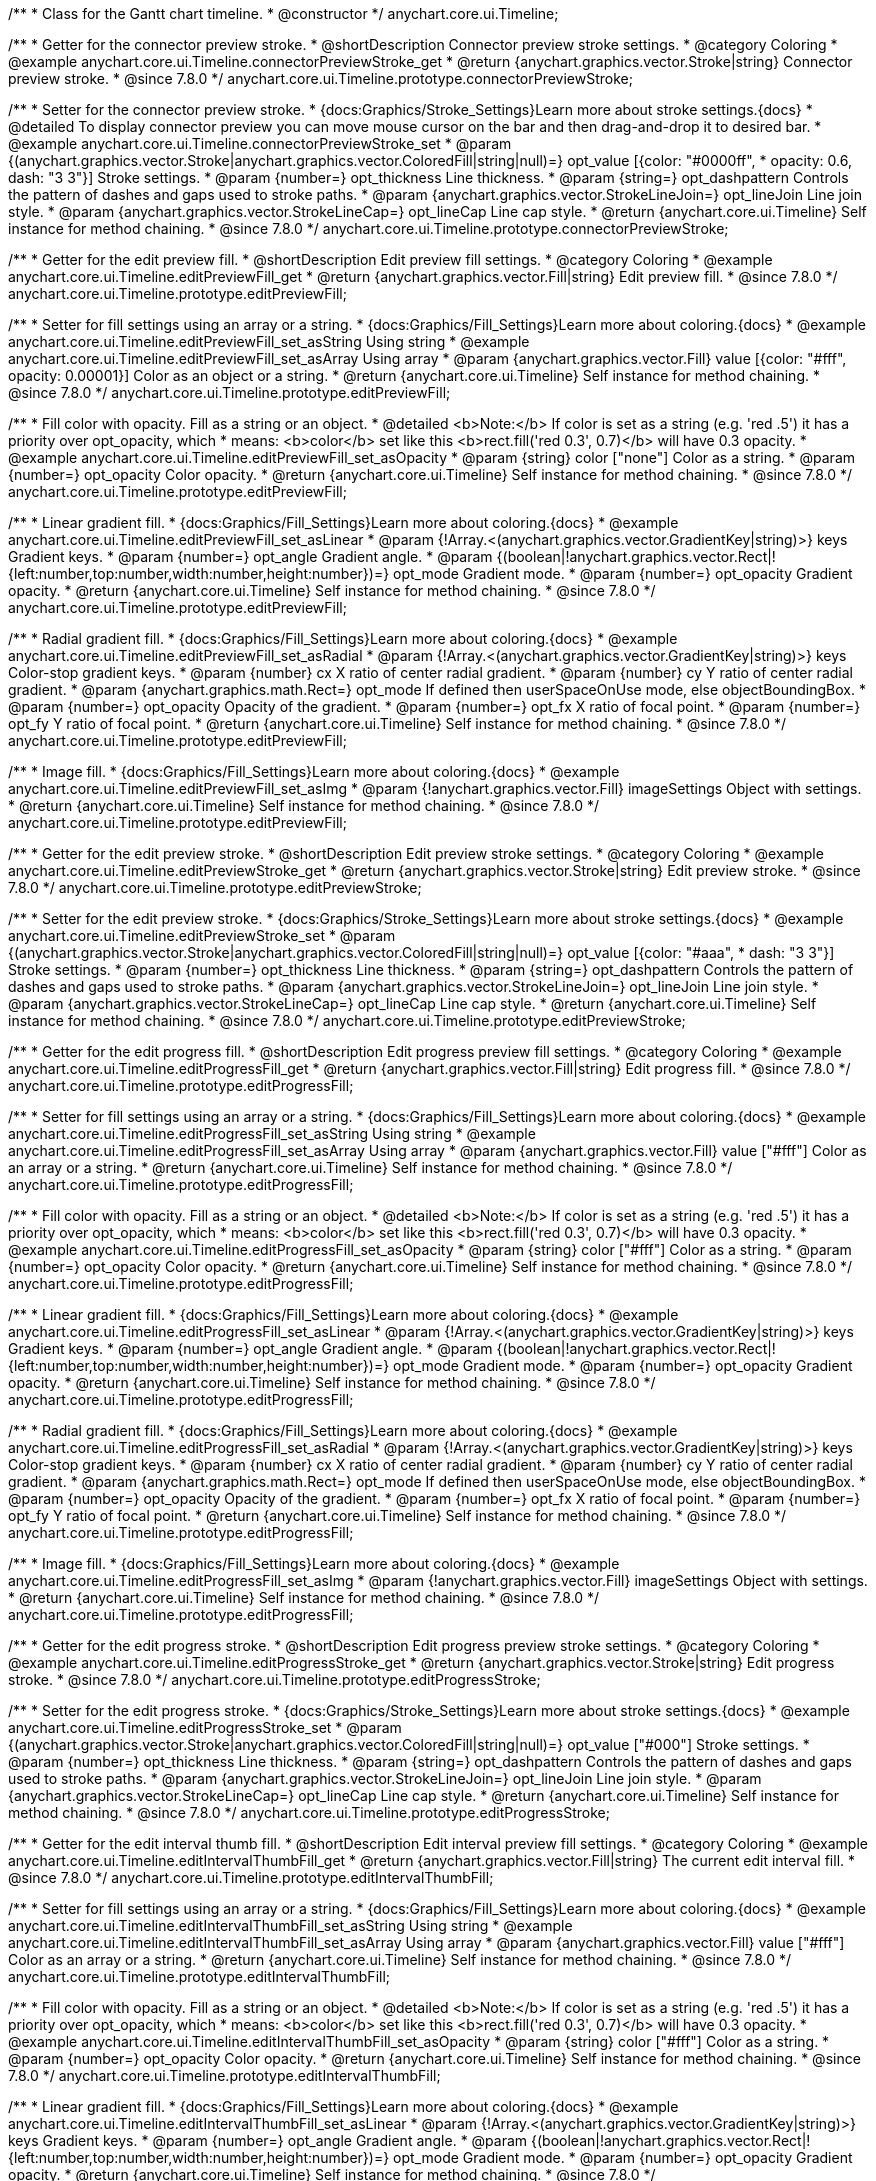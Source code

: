 /**
 * Class for the Gantt chart timeline.
 * @constructor
 */
anychart.core.ui.Timeline;


//----------------------------------------------------------------------------------------------------------------------
//
//  anychart.core.ui.Timeline.prototype.connectorPreviewStroke
//
//----------------------------------------------------------------------------------------------------------------------

/**
 * Getter for the connector preview stroke.
 * @shortDescription Connector preview stroke settings.
 * @category Coloring
 * @example anychart.core.ui.Timeline.connectorPreviewStroke_get
 * @return {anychart.graphics.vector.Stroke|string} Connector preview stroke.
 * @since 7.8.0
 */
anychart.core.ui.Timeline.prototype.connectorPreviewStroke;

/**
 * Setter for the connector preview stroke.
 * {docs:Graphics/Stroke_Settings}Learn more about stroke settings.{docs}
 * @detailed To display connector preview you can move mouse cursor on the bar and then drag-and-drop it to desired bar.
 * @example anychart.core.ui.Timeline.connectorPreviewStroke_set
 * @param {(anychart.graphics.vector.Stroke|anychart.graphics.vector.ColoredFill|string|null)=} opt_value [{color: "#0000ff",
 * opacity: 0.6, dash: "3 3"}] Stroke settings.
 * @param {number=} opt_thickness Line thickness.
 * @param {string=} opt_dashpattern Controls the pattern of dashes and gaps used to stroke paths.
 * @param {anychart.graphics.vector.StrokeLineJoin=} opt_lineJoin Line join style.
 * @param {anychart.graphics.vector.StrokeLineCap=} opt_lineCap Line cap style.
 * @return {anychart.core.ui.Timeline} Self instance for method chaining.
 * @since 7.8.0
 */
anychart.core.ui.Timeline.prototype.connectorPreviewStroke;


//----------------------------------------------------------------------------------------------------------------------
//
//  anychart.core.ui.Timeline.prototype.editPreviewFill
//
//----------------------------------------------------------------------------------------------------------------------

/**
 * Getter for the edit preview fill.
 * @shortDescription Edit preview fill settings.
 * @category Coloring
 * @example anychart.core.ui.Timeline.editPreviewFill_get
 * @return {anychart.graphics.vector.Fill|string} Edit preview fill.
 * @since 7.8.0
 */
anychart.core.ui.Timeline.prototype.editPreviewFill;

/**
 * Setter for fill settings using an array or a string.
 * {docs:Graphics/Fill_Settings}Learn more about coloring.{docs}
 * @example anychart.core.ui.Timeline.editPreviewFill_set_asString Using string
 * @example anychart.core.ui.Timeline.editPreviewFill_set_asArray Using array
 * @param {anychart.graphics.vector.Fill} value [{color: "#fff", opacity: 0.00001}] Color as an object or a string.
 * @return {anychart.core.ui.Timeline} Self instance for method chaining.
 * @since 7.8.0
 */
anychart.core.ui.Timeline.prototype.editPreviewFill;

/**
 * Fill color with opacity. Fill as a string or an object.
 * @detailed <b>Note:</b> If color is set as a string (e.g. 'red .5') it has a priority over opt_opacity, which
 * means: <b>color</b> set like this <b>rect.fill('red 0.3', 0.7)</b> will have 0.3 opacity.
 * @example anychart.core.ui.Timeline.editPreviewFill_set_asOpacity
 * @param {string} color ["none"] Color as a string.
 * @param {number=} opt_opacity Color opacity.
 * @return {anychart.core.ui.Timeline} Self instance for method chaining.
 * @since 7.8.0
 */
anychart.core.ui.Timeline.prototype.editPreviewFill;

/**
 * Linear gradient fill.
 * {docs:Graphics/Fill_Settings}Learn more about coloring.{docs}
 * @example anychart.core.ui.Timeline.editPreviewFill_set_asLinear
 * @param {!Array.<(anychart.graphics.vector.GradientKey|string)>} keys Gradient keys.
 * @param {number=} opt_angle Gradient angle.
 * @param {(boolean|!anychart.graphics.vector.Rect|!{left:number,top:number,width:number,height:number})=} opt_mode Gradient mode.
 * @param {number=} opt_opacity Gradient opacity.
 * @return {anychart.core.ui.Timeline} Self instance for method chaining.
 * @since 7.8.0
 */
anychart.core.ui.Timeline.prototype.editPreviewFill;

/**
 * Radial gradient fill.
 * {docs:Graphics/Fill_Settings}Learn more about coloring.{docs}
 * @example anychart.core.ui.Timeline.editPreviewFill_set_asRadial
 * @param {!Array.<(anychart.graphics.vector.GradientKey|string)>} keys Color-stop gradient keys.
 * @param {number} cx X ratio of center radial gradient.
 * @param {number} cy Y ratio of center radial gradient.
 * @param {anychart.graphics.math.Rect=} opt_mode If defined then userSpaceOnUse mode, else objectBoundingBox.
 * @param {number=} opt_opacity Opacity of the gradient.
 * @param {number=} opt_fx X ratio of focal point.
 * @param {number=} opt_fy Y ratio of focal point.
 * @return {anychart.core.ui.Timeline} Self instance for method chaining.
 * @since 7.8.0
 */
anychart.core.ui.Timeline.prototype.editPreviewFill;

/**
 * Image fill.
 * {docs:Graphics/Fill_Settings}Learn more about coloring.{docs}
 * @example anychart.core.ui.Timeline.editPreviewFill_set_asImg
 * @param {!anychart.graphics.vector.Fill} imageSettings Object with settings.
 * @return {anychart.core.ui.Timeline} Self instance for method chaining.
 * @since 7.8.0
 */
anychart.core.ui.Timeline.prototype.editPreviewFill;


//----------------------------------------------------------------------------------------------------------------------
//
//  anychart.core.ui.Timeline.prototype.editPreviewStroke
//
//----------------------------------------------------------------------------------------------------------------------

/**
 * Getter for the edit preview stroke.
 * @shortDescription Edit preview stroke settings.
 * @category Coloring
 * @example anychart.core.ui.Timeline.editPreviewStroke_get
 * @return {anychart.graphics.vector.Stroke|string} Edit preview stroke.
 * @since 7.8.0
 */
anychart.core.ui.Timeline.prototype.editPreviewStroke;

/**
 * Setter for the edit preview stroke.
 * {docs:Graphics/Stroke_Settings}Learn more about stroke settings.{docs}
 * @example anychart.core.ui.Timeline.editPreviewStroke_set
 * @param {(anychart.graphics.vector.Stroke|anychart.graphics.vector.ColoredFill|string|null)=} opt_value [{color: "#aaa",
  * dash: "3 3"}] Stroke settings.
 * @param {number=} opt_thickness Line thickness.
 * @param {string=} opt_dashpattern Controls the pattern of dashes and gaps used to stroke paths.
 * @param {anychart.graphics.vector.StrokeLineJoin=} opt_lineJoin Line join style.
 * @param {anychart.graphics.vector.StrokeLineCap=} opt_lineCap Line cap style.
 * @return {anychart.core.ui.Timeline} Self instance for method chaining.
 * @since 7.8.0
 */
anychart.core.ui.Timeline.prototype.editPreviewStroke;


//----------------------------------------------------------------------------------------------------------------------
//
//  anychart.core.ui.Timeline.prototype.editProgressFill
//
//----------------------------------------------------------------------------------------------------------------------

/**
 * Getter for the edit progress fill.
 * @shortDescription Edit progress preview fill settings.
 * @category Coloring
 * @example anychart.core.ui.Timeline.editProgressFill_get
 * @return {anychart.graphics.vector.Fill|string} Edit progress fill.
 * @since 7.8.0
 */
anychart.core.ui.Timeline.prototype.editProgressFill;

/**
 * Setter for fill settings using an array or a string.
 * {docs:Graphics/Fill_Settings}Learn more about coloring.{docs}
 * @example anychart.core.ui.Timeline.editProgressFill_set_asString Using string
 * @example anychart.core.ui.Timeline.editProgressFill_set_asArray Using array
 * @param {anychart.graphics.vector.Fill} value ["#fff"] Color as an array or a string.
 * @return {anychart.core.ui.Timeline} Self instance for method chaining.
 * @since 7.8.0
 */
anychart.core.ui.Timeline.prototype.editProgressFill;

/**
 * Fill color with opacity. Fill as a string or an object.
 * @detailed <b>Note:</b> If color is set as a string (e.g. 'red .5') it has a priority over opt_opacity, which
 * means: <b>color</b> set like this <b>rect.fill('red 0.3', 0.7)</b> will have 0.3 opacity.
 * @example anychart.core.ui.Timeline.editProgressFill_set_asOpacity
 * @param {string} color ["#fff"] Color as a string.
 * @param {number=} opt_opacity Color opacity.
 * @return {anychart.core.ui.Timeline} Self instance for method chaining.
 * @since 7.8.0
 */
anychart.core.ui.Timeline.prototype.editProgressFill;

/**
 * Linear gradient fill.
 * {docs:Graphics/Fill_Settings}Learn more about coloring.{docs}
 * @example anychart.core.ui.Timeline.editProgressFill_set_asLinear
 * @param {!Array.<(anychart.graphics.vector.GradientKey|string)>} keys Gradient keys.
 * @param {number=} opt_angle Gradient angle.
 * @param {(boolean|!anychart.graphics.vector.Rect|!{left:number,top:number,width:number,height:number})=} opt_mode Gradient mode.
 * @param {number=} opt_opacity Gradient opacity.
 * @return {anychart.core.ui.Timeline} Self instance for method chaining.
 * @since 7.8.0
 */
anychart.core.ui.Timeline.prototype.editProgressFill;

/**
 * Radial gradient fill.
 * {docs:Graphics/Fill_Settings}Learn more about coloring.{docs}
 * @example anychart.core.ui.Timeline.editProgressFill_set_asRadial
 * @param {!Array.<(anychart.graphics.vector.GradientKey|string)>} keys Color-stop gradient keys.
 * @param {number} cx X ratio of center radial gradient.
 * @param {number} cy Y ratio of center radial gradient.
 * @param {anychart.graphics.math.Rect=} opt_mode If defined then userSpaceOnUse mode, else objectBoundingBox.
 * @param {number=} opt_opacity Opacity of the gradient.
 * @param {number=} opt_fx X ratio of focal point.
 * @param {number=} opt_fy Y ratio of focal point.
 * @return {anychart.core.ui.Timeline} Self instance for method chaining.
 * @since 7.8.0
 */
anychart.core.ui.Timeline.prototype.editProgressFill;

/**
 * Image fill.
 * {docs:Graphics/Fill_Settings}Learn more about coloring.{docs}
 * @example anychart.core.ui.Timeline.editProgressFill_set_asImg
 * @param {!anychart.graphics.vector.Fill} imageSettings Object with settings.
 * @return {anychart.core.ui.Timeline} Self instance for method chaining.
 * @since 7.8.0
 */
anychart.core.ui.Timeline.prototype.editProgressFill;


//----------------------------------------------------------------------------------------------------------------------
//
//  anychart.core.ui.Timeline.prototype.editProgressStroke
//
//----------------------------------------------------------------------------------------------------------------------

/**
 * Getter for the edit progress stroke.
 * @shortDescription Edit progress preview stroke settings.
 * @category Coloring
 * @example anychart.core.ui.Timeline.editProgressStroke_get
 * @return {anychart.graphics.vector.Stroke|string} Edit progress stroke.
 * @since 7.8.0
 */
anychart.core.ui.Timeline.prototype.editProgressStroke;

/**
 * Setter for the edit progress stroke.
 * {docs:Graphics/Stroke_Settings}Learn more about stroke settings.{docs}
 * @example anychart.core.ui.Timeline.editProgressStroke_set
 * @param {(anychart.graphics.vector.Stroke|anychart.graphics.vector.ColoredFill|string|null)=} opt_value ["#000"] Stroke settings.
 * @param {number=} opt_thickness Line thickness.
 * @param {string=} opt_dashpattern Controls the pattern of dashes and gaps used to stroke paths.
 * @param {anychart.graphics.vector.StrokeLineJoin=} opt_lineJoin Line join style.
 * @param {anychart.graphics.vector.StrokeLineCap=} opt_lineCap Line cap style.
 * @return {anychart.core.ui.Timeline} Self instance for method chaining.
 * @since 7.8.0
 */
anychart.core.ui.Timeline.prototype.editProgressStroke;


//----------------------------------------------------------------------------------------------------------------------
//
//  anychart.core.ui.Timeline.prototype.editIntervalThumbFill
//
//----------------------------------------------------------------------------------------------------------------------

/**
 * Getter for the edit interval thumb fill.
 * @shortDescription Edit interval preview fill settings.
 * @category Coloring
 * @example anychart.core.ui.Timeline.editIntervalThumbFill_get
 * @return {anychart.graphics.vector.Fill|string} The current edit interval fill.
 * @since 7.8.0
 */
anychart.core.ui.Timeline.prototype.editIntervalThumbFill;

/**
 * Setter for fill settings using an array or a string.
 * {docs:Graphics/Fill_Settings}Learn more about coloring.{docs}
 * @example anychart.core.ui.Timeline.editIntervalThumbFill_set_asString Using string
 * @example anychart.core.ui.Timeline.editIntervalThumbFill_set_asArray Using array
 * @param {anychart.graphics.vector.Fill} value ["#fff"] Color as an array or a string.
 * @return {anychart.core.ui.Timeline} Self instance for method chaining.
 * @since 7.8.0
 */
anychart.core.ui.Timeline.prototype.editIntervalThumbFill;

/**
 * Fill color with opacity. Fill as a string or an object.
 * @detailed <b>Note:</b> If color is set as a string (e.g. 'red .5') it has a priority over opt_opacity, which
 * means: <b>color</b> set like this <b>rect.fill('red 0.3', 0.7)</b> will have 0.3 opacity.
 * @example anychart.core.ui.Timeline.editIntervalThumbFill_set_asOpacity
 * @param {string} color ["#fff"] Color as a string.
 * @param {number=} opt_opacity Color opacity.
 * @return {anychart.core.ui.Timeline} Self instance for method chaining.
 * @since 7.8.0
 */
anychart.core.ui.Timeline.prototype.editIntervalThumbFill;

/**
 * Linear gradient fill.
 * {docs:Graphics/Fill_Settings}Learn more about coloring.{docs}
 * @example anychart.core.ui.Timeline.editIntervalThumbFill_set_asLinear
 * @param {!Array.<(anychart.graphics.vector.GradientKey|string)>} keys Gradient keys.
 * @param {number=} opt_angle Gradient angle.
 * @param {(boolean|!anychart.graphics.vector.Rect|!{left:number,top:number,width:number,height:number})=} opt_mode Gradient mode.
 * @param {number=} opt_opacity Gradient opacity.
 * @return {anychart.core.ui.Timeline} Self instance for method chaining.
 * @since 7.8.0
 */
anychart.core.ui.Timeline.prototype.editIntervalThumbFill;

/**
 * Radial gradient fill.
 * {docs:Graphics/Fill_Settings}Learn more about coloring.{docs}
 * @example anychart.core.ui.Timeline.editIntervalThumbFill_set_asRadial
 * @param {!Array.<(anychart.graphics.vector.GradientKey|string)>} keys Color-stop gradient keys.
 * @param {number} cx X ratio of center radial gradient.
 * @param {number} cy Y ratio of center radial gradient.
 * @param {anychart.graphics.math.Rect=} opt_mode If defined then userSpaceOnUse mode, else objectBoundingBox.
 * @param {number=} opt_opacity Opacity of the gradient.
 * @param {number=} opt_fx X ratio of focal point.
 * @param {number=} opt_fy Y ratio of focal point.
 * @return {anychart.core.ui.Timeline} Self instance for method chaining.
 * @since 7.8.0
 */
anychart.core.ui.Timeline.prototype.editIntervalThumbFill;

/**
 * Image fill.
 * {docs:Graphics/Fill_Settings}Learn more about coloring.{docs}
 * @example anychart.core.ui.Timeline.editIntervalThumbFill_set_asImg
 * @param {!anychart.graphics.vector.Fill} imageSettings Object with settings.
 * @return {anychart.core.ui.Timeline} Self instance for method chaining.
 * @since 7.8.0
 */
anychart.core.ui.Timeline.prototype.editIntervalThumbFill;


//----------------------------------------------------------------------------------------------------------------------
//
//  anychart.core.ui.Timeline.prototype.editIntervalThumbStroke
//
//----------------------------------------------------------------------------------------------------------------------

/**
 * Getter for the edit interval thumb stroke.
 * @shortDescription Edit interval thumb stroke settings.
 * @category Coloring
 * @example anychart.core.ui.Timeline.editIntervalThumbStroke_get
 * @return {anychart.graphics.vector.Stroke|string} Edit interval thumb stroke.
 * @since 7.8.0
 */
anychart.core.ui.Timeline.prototype.editIntervalThumbStroke;

/**
 * Setter for the edit interval thumb stroke.
 * {docs:Graphics/Stroke_Settings}Learn more about stroke settings.{docs}
 * @example anychart.core.ui.Timeline.editIntervalThumbStroke_set
 * @param {(anychart.graphics.vector.Stroke|anychart.graphics.vector.ColoredFill|string|null)=} opt_value ["#000"] Stroke settings.
 * @param {number=} opt_thickness Line thickness.
 * @param {string=} opt_dashpattern Controls the pattern of dashes and gaps used to stroke paths.
 * @param {anychart.graphics.vector.StrokeLineJoin=} opt_lineJoin Line join style.
 * @param {anychart.graphics.vector.StrokeLineCap=} opt_lineCap Line cap style.
 * @return {anychart.core.ui.Timeline} Self instance for method chaining.
 * @since 7.8.0
 */
anychart.core.ui.Timeline.prototype.editIntervalThumbStroke;


//----------------------------------------------------------------------------------------------------------------------
//
//  anychart.core.ui.Timeline.prototype.editConnectorThumbFill
//
//----------------------------------------------------------------------------------------------------------------------

/**
 * Getter for the edit connector thumb fill.
 * @shortDescription Edit connector thumb fill settings.
 * @category Coloring
 * @example anychart.core.ui.Timeline.editConnectorThumbFill_get
 * @return {anychart.graphics.vector.Fill|string} Edit connector thumb fill.
 * @since 7.8.0
 */
anychart.core.ui.Timeline.prototype.editConnectorThumbFill;

/**
 * Setter for fill settings using an array or a string.
 * {docs:Graphics/Fill_Settings}Learn more about coloring.{docs}
 * @example anychart.core.ui.Timeline.editConnectorThumbFill_set_asString Using string
 * @example anychart.core.ui.Timeline.editConnectorThumbFill_set_asArray Using array
 * @param {anychart.graphics.vector.Fill} value ["#fff"] Color as an array or a string.
 * @return {anychart.core.ui.Timeline} Self instance for method chaining.
 * @since 7.8.0
 */
anychart.core.ui.Timeline.prototype.editConnectorThumbFill;

/**
 * Fill color with opacity. Fill as a string or an object.
 * @detailed <b>Note:</b> If color is set as a string (e.g. 'red .5') it has a priority over opt_opacity, which
 * means: <b>color</b> set like this <b>rect.fill('red 0.3', 0.7)</b> will have 0.3 opacity.
 * @example anychart.core.ui.Timeline.editConnectorThumbFill_set_asOpacity
 * @param {string} color ["#fff"] Color as a string.
 * @param {number=} opt_opacity Color opacity.
 * @return {anychart.core.ui.Timeline} Self instance for method chaining.
 * @since 7.8.0
 */
anychart.core.ui.Timeline.prototype.editConnectorThumbFill;

/**
 * Linear gradient fill.
 * {docs:Graphics/Fill_Settings}Learn more about coloring.{docs}
 * @example anychart.core.ui.Timeline.editConnectorThumbFill_set_asLinear
 * @param {!Array.<(anychart.graphics.vector.GradientKey|string)>} keys Gradient keys.
 * @param {number=} opt_angle Gradient angle.
 * @param {(boolean|!anychart.graphics.vector.Rect|!{left:number,top:number,width:number,height:number})=} opt_mode Gradient mode.
 * @param {number=} opt_opacity Gradient opacity.
 * @return {anychart.core.ui.Timeline} Self instance for method chaining.
 * @since 7.8.0
 */
anychart.core.ui.Timeline.prototype.editConnectorThumbFill;

/**
 * Radial gradient fill.
 * {docs:Graphics/Fill_Settings}Learn more about coloring.{docs}
 * @example anychart.core.ui.Timeline.editConnectorThumbFill_set_asRadial
 * @param {!Array.<(anychart.graphics.vector.GradientKey|string)>} keys Color-stop gradient keys.
 * @param {number} cx X ratio of center radial gradient.
 * @param {number} cy Y ratio of center radial gradient.
 * @param {anychart.graphics.math.Rect=} opt_mode If defined then userSpaceOnUse mode, else objectBoundingBox.
 * @param {number=} opt_opacity Opacity of the gradient.
 * @param {number=} opt_fx X ratio of focal point.
 * @param {number=} opt_fy Y ratio of focal point.
 * @return {anychart.core.ui.Timeline} Self instance for method chaining.
 * @since 7.8.0
 */
anychart.core.ui.Timeline.prototype.editConnectorThumbFill;

/**
 * Image fill.
 * {docs:Graphics/Fill_Settings}Learn more about coloring.{docs}
 * @example anychart.core.ui.Timeline.editConnectorThumbFill_set_asImg
 * @param {!anychart.graphics.vector.Fill} imageSettings Object with settings.
 * @return {anychart.core.ui.Timeline} Self instance for method chaining.
 * @since 7.8.0
 */
anychart.core.ui.Timeline.prototype.editConnectorThumbFill;


//----------------------------------------------------------------------------------------------------------------------
//
//  anychart.core.ui.Timeline.prototype.editConnectorThumbStroke
//
//----------------------------------------------------------------------------------------------------------------------

/**
 * Getter for the edit connector thumb stroke.
 * @shortDescription Edit connector thumb stroke settings.
 * @category Coloring
 * @example anychart.core.ui.Timeline.editConnectorThumbStroke_get
 * @return {anychart.graphics.vector.Stroke|string} Edit connector thumb stroke.
 * @since 7.8.0
 */
anychart.core.ui.Timeline.prototype.editConnectorThumbStroke;

/**
 * Setter for the edit connector thumb stroke.
 * {docs:Graphics/Stroke_Settings}Learn more about stroke settings.{docs}
 * @example anychart.core.ui.Timeline.editConnectorThumbStroke_set
 * @param {(anychart.graphics.vector.Stroke|anychart.graphics.vector.ColoredFill|string|null)=} opt_value ["#000"] Stroke settings.
 * @param {number=} opt_thickness Line thickness.
 * @param {string=} opt_dashpattern Controls the pattern of dashes and gaps used to stroke paths.
 * @param {anychart.graphics.vector.StrokeLineJoin=} opt_lineJoin Line join style.
 * @param {anychart.graphics.vector.StrokeLineCap=} opt_lineCap Line cap style.
 * @return {anychart.core.ui.Timeline} Self instance for method chaining.
 * @since 7.8.0
 */
anychart.core.ui.Timeline.prototype.editConnectorThumbStroke;


//----------------------------------------------------------------------------------------------------------------------
//
//  anychart.core.ui.Timeline.prototype.baseFill
//
//----------------------------------------------------------------------------------------------------------------------

/**
 * Getter for the base fill.
 * @shortDescription Base fill settings.
 * @category Coloring
 * @example anychart.core.ui.Timeline.baseFill_get
 * @return {anychart.graphics.vector.Fill|string} Base fill.
 * @since 7.8.0
 */
anychart.core.ui.Timeline.prototype.baseFill;

/**
 * Setter for base fill settings using an object or a string.
 * {docs:Graphics/Fill_Settings}Learn more about coloring.{docs}
 * @detailed Base fill is a fill of simple time bar on timeline.
 * @example anychart.core.ui.Timeline.baseFill_set_asString Using string
 * @example anychart.core.ui.Timeline.baseFill_set_asArray Using array
 * @param {anychart.graphics.vector.Fill} value ["none"] Color as an object or a string.
 * @return {anychart.core.ui.Timeline} Self instance for method chaining.
 * @since 7.8.0
 */
anychart.core.ui.Timeline.prototype.baseFill;

/**
 * Setter for fill settings using function.
 * @example anychart.core.ui.Timeline.baseFill_set_asFunc
 * @param {function(): anychart.graphics.vector.Fill=} opt_fillFunction [function() {
 *  return anychart.color.darken(this.sourceColor);
 * }] Function that looks like <code>function(){
 *    // this.sourceColor - color returned by fill() getter.
 *    // this.item - item for coloring.
 *    // this.itemIndex - item index.
 *    // this.period - the period for Resource chart.
 *    // this.index - period index.
 *
 *    return fillValue; // type anychart.graphics.vector.Fill
 * }</code>.
 * @return {anychart.core.ui.Timeline} Self instance for method chaining.
 * @since 8.1.0
 */
anychart.core.ui.Timeline.prototype.baseFill;

/**
 * Fill color with opacity. Fill as a string or an object.
 * @detailed <b>Note:</b> If color is set as a string (e.g. 'red .5') it has a priority over opt_opacity, which
 * means: <b>color</b> set like this <b>rect.fill('red 0.3', 0.7)</b> will have 0.3 opacity.
 * @example anychart.core.ui.Timeline.baseFill_set_asOpacity
 * @param {string} color ["none"] Color as a string.
 * @param {number=} opt_opacity Color opacity.
 * @return {anychart.core.ui.Timeline} Self instance for method chaining.
 * @since 7.8.0
 */
anychart.core.ui.Timeline.prototype.baseFill;

/**
 * Linear gradient fill.
 * {docs:Graphics/Fill_Settings}Learn more about coloring.{docs}
 * @example anychart.core.ui.Timeline.baseFill_set_asLinear
 * @param {!Array.<(anychart.graphics.vector.GradientKey|string)>} keys Gradient keys.
 * @param {number=} opt_angle Gradient angle.
 * @param {(boolean|!anychart.graphics.vector.Rect|!{left:number,top:number,width:number,height:number})=} opt_mode Gradient mode.
 * @param {number=} opt_opacity Gradient opacity.
 * @return {anychart.core.ui.Timeline} Self instance for method chaining.
 * @since 7.8.0
 */
anychart.core.ui.Timeline.prototype.baseFill;

/**
 * Radial gradient fill.
 * {docs:Graphics/Fill_Settings}Learn more about coloring.{docs}
 * @example anychart.core.ui.Timeline.baseFill_set_asRadial
 * @param {!Array.<(anychart.graphics.vector.GradientKey|string)>} keys Color-stop gradient keys.
 * @param {number} cx X ratio of center radial gradient.
 * @param {number} cy Y ratio of center radial gradient.
 * @param {anychart.graphics.math.Rect=} opt_mode If defined then userSpaceOnUse mode, else objectBoundingBox.
 * @param {number=} opt_opacity Opacity of the gradient.
 * @param {number=} opt_fx X ratio of focal point.
 * @param {number=} opt_fy Y ratio of focal point.
 * @return {anychart.core.ui.Timeline} Self instance for method chaining.
 * @since 7.8.0
 */
anychart.core.ui.Timeline.prototype.baseFill;

/**
 * Image fill.
 * {docs:Graphics/Fill_Settings}Learn more about coloring.{docs}
 * @example anychart.core.ui.Timeline.baseFill_set_asImg
 * @param {!anychart.graphics.vector.Fill} imageSettings Object with settings.
 * @return {anychart.core.ui.Timeline} Self instance for method chaining.
 * @since 7.8.0
 */
anychart.core.ui.Timeline.prototype.baseFill;


//----------------------------------------------------------------------------------------------------------------------
//
//  anychart.core.ui.Timeline.prototype.baseStroke
//
//----------------------------------------------------------------------------------------------------------------------

/**
 * Getter for the base stroke settings.
 * @shortDescription Base stroke settings.
 * @category Coloring
 * @example anychart.core.ui.Timeline.baseStroke_get
 * @return {anychart.graphics.vector.Stroke|string} Base stroke settings.
 * @since 7.8.0
 */
anychart.core.ui.Timeline.prototype.baseStroke;

/**
 * Setter for the base stroke settings.
 * {docs:Graphics/Stroke_Settings}Learn more about stroke settings.{docs}
 * @detailed Base stroke is a stroke of simple time bar on timeline.
 * @example anychart.core.ui.Timeline.baseStroke_set
 * @param {(anychart.graphics.vector.Stroke|anychart.graphics.vector.ColoredFill|string|null)=} opt_value ['#0C3F5F'] Stroke settings.
 * @param {number=} opt_thickness [1] Line thickness.
 * @param {string=} opt_dashpattern Controls the pattern of dashes and gaps used to stroke paths.
 * @param {anychart.graphics.vector.StrokeLineJoin=} opt_lineJoin Line join style.
 * @param {anychart.graphics.vector.StrokeLineCap=} opt_lineCap Line cap style.
 * @return {anychart.core.ui.Timeline} Self instance for method chaining.
 * @since 7.8.0
 */
anychart.core.ui.Timeline.prototype.baseStroke;

/**
 * Setter for base stroke settings using function.
 * @example anychart.core.ui.Timeline.baseStroke_set_asFunc
 * @param {function(): anychart.graphics.vector.Stroke=} opt_strokeFunction [function() {
 * }] Function that looks like <code>function(){
 *    // this.sourceColor - color returned by fill() getter.
 *    // this.item - item for coloring.
 *    // this.itemIndex - item index.
 *    // this.period - the period for Resource chart.
 *    // this.index - period index.
 *
 *    return strokeValue; // type anychart.graphics.vector.Stroke
 * }</code>.
 * @return {anychart.core.ui.Timeline} Self instance for method chaining.
 * @since 8.1.0
 */
anychart.core.ui.Timeline.prototype.baseStroke;


//----------------------------------------------------------------------------------------------------------------------
//
//  anychart.core.ui.Timeline.prototype.baselineFill
//
//----------------------------------------------------------------------------------------------------------------------

/**
 * Getter for the baseline fill.
 * @shortDescription Baseline fill settings.
 * @category Coloring
 * @example anychart.core.ui.Timeline.baselineFill_get
 * @return {anychart.graphics.vector.Fill|string} Baseline fill.
 * @since 7.8.0
 */
anychart.core.ui.Timeline.prototype.baselineFill;

/**
 * Setter for baseline fill settings using an object or a string.
 * {docs:Graphics/Fill_Settings}Learn more about coloring.{docs}
 * @detailed Baseline fill is a fill of baseline bar on timeline.
 * @example anychart.core.ui.Timeline.baselineFill_set_asString Using string
 * @example anychart.core.ui.Timeline.baselineFill_set_asArray Using array
 * @param {anychart.graphics.vector.Fill} value [{keys: Array["#E1E1E1", "#A1A1A1"], angle: -90, mode: false, opacity: 1}]
 * Color as an object or a string.
 * @return {anychart.core.ui.Timeline} Self instance for method chaining.
 * @since 7.8.0
 */
anychart.core.ui.Timeline.prototype.baselineFill;

/**
 * Setter for fill settings using function.
 * @example anychart.core.ui.Timeline.baselineFill_set_asFunc
 * @param {function(): anychart.graphics.vector.Fill=} opt_fillFunction [function() {
 *  return anychart.color.darken(this.sourceColor);
 * }] Function that looks like <code>function(){
 *    // this.sourceColor - color returned by fill() getter.
 *    // this.item - item for coloring.
 *    // this.itemIndex - item index.
 *    // this.period - the period for Resource chart.
 *    // this.index - period index.
 *
 *    return fillValue; // type anychart.graphics.vector.Fill
 * }</code>.
 * @return {anychart.core.ui.Timeline} Self instance for method chaining.
 * @since 8.1.0
 */
anychart.core.ui.Timeline.prototype.baselineFill;

/**
 * Fill color with opacity. Fill as a string or an object.
 * @detailed <b>Note:</b> If color is set as a string (e.g. 'red .5') it has a priority over opt_opacity, which
 * means: <b>color</b> set like this <b>rect.fill('red 0.3', 0.7)</b> will have 0.3 opacity.
 * @example anychart.core.ui.Timeline.baselineFill_set_asOpacity
 * @param {string} color ['#ccd7e1'] Color as a string.
 * @param {number=} opt_opacity Color opacity.
 * @return {anychart.core.ui.Timeline} Self instance for method chaining.
 * @since 7.8.0
 */
anychart.core.ui.Timeline.prototype.baselineFill;

/**
 * Linear gradient fill.
 * {docs:Graphics/Fill_Settings}Learn more about coloring.{docs}
 * @example anychart.core.ui.Timeline.baselineFill_set_asLinear
 * @param {!Array.<(anychart.graphics.vector.GradientKey|string)>} keys Gradient keys.
 * @param {number=} opt_angle Gradient angle.
 * @param {(boolean|!anychart.graphics.vector.Rect|!{left:number,top:number,width:number,height:number})=} opt_mode Gradient mode.
 * @param {number=} opt_opacity Gradient opacity.
 * @return {anychart.core.ui.Timeline} Self instance for method chaining.
 * @since 7.8.0
 */
anychart.core.ui.Timeline.prototype.baselineFill;

/**
 * Radial gradient fill.
 * {docs:Graphics/Fill_Settings}Learn more about coloring.{docs}
 * @example anychart.core.ui.Timeline.baselineFill_set_asRadial
 * @param {!Array.<(anychart.graphics.vector.GradientKey|string)>} keys Color-stop gradient keys.
 * @param {number} cx X ratio of center radial gradient.
 * @param {number} cy Y ratio of center radial gradient.
 * @param {anychart.graphics.math.Rect=} opt_mode If defined then userSpaceOnUse mode, else objectBoundingBox.
 * @param {number=} opt_opacity Opacity of the gradient.
 * @param {number=} opt_fx X ratio of focal point.
 * @param {number=} opt_fy Y ratio of focal point.
 * @return {anychart.core.ui.Timeline} Self instance for method chaining.
 * @since 7.8.0
 */
anychart.core.ui.Timeline.prototype.baselineFill;

/**
 * Image fill.
 * {docs:Graphics/Fill_Settings}Learn more about coloring.{docs}
 * @example anychart.core.ui.Timeline.baselineFill_set_asImg
 * @param {!anychart.graphics.vector.Fill} imageSettings Object with settings.
 * @return {anychart.core.ui.Timeline} Self instance for method chaining.
 * @since 7.8.0
 */
anychart.core.ui.Timeline.prototype.baselineFill;


//----------------------------------------------------------------------------------------------------------------------
//
//  anychart.core.ui.Timeline.prototype.baselineStroke
//
//----------------------------------------------------------------------------------------------------------------------

/**
 * Getter for the baseline stroke settings.
 * @shortDescription Baseline stroke settings.
 * @category Coloring
 * @example anychart.core.ui.Timeline.baselineStroke_get
 * @return {anychart.graphics.vector.Stroke|string} Baseline stroke settings.
 * @since 7.8.0
 */
anychart.core.ui.Timeline.prototype.baselineStroke;

/**
 * Setter for the baseline stroke settings.
 * {docs:Graphics/Stroke_Settings}Learn more about stroke settings.{docs}
 * @detailed Baseline stroke is a stroke of baseline bar on timeline.
 * @example anychart.core.ui.Timeline.baselineStroke_set
 * @param {(anychart.graphics.vector.Stroke|anychart.graphics.vector.ColoredFill|string|null)=} opt_value ['#0C3F5F'] Stroke settings.
 * @param {number=} opt_thickness [1] Line thickness.
 * @param {string=} opt_dashpattern Controls the pattern of dashes and gaps used to stroke paths.
 * @param {anychart.graphics.vector.StrokeLineJoin=} opt_lineJoin Line join style.
 * @param {anychart.graphics.vector.StrokeLineCap=} opt_lineCap Line join style.
 * @return {anychart.core.ui.Timeline} Self instance for method chaining.
 * @since 7.8.0
 */
anychart.core.ui.Timeline.prototype.baselineStroke;

/**
 * Setter for baseline stroke settings using function.
 * @example anychart.core.ui.Timeline.baselineStroke_set_asFunc
 * @param {function(): anychart.graphics.vector.Stroke=} opt_strokeFunction [function() {
 * }] Function that looks like <code>function(){
 *    // this.sourceColor - color returned by fill() getter.
 *    // this.item - item for coloring.
 *    // this.itemIndex - item index.
 *    // this.period - the period for Resource chart.
 *    // this.index - period index.
 *
 *    return strokeValue; // type anychart.graphics.vector.Stroke
 * }</code>.
 * @return {anychart.core.ui.Timeline} Self instance for method chaining.
 * @since 8.1.0
 */
anychart.core.ui.Timeline.prototype.baselineStroke;


//----------------------------------------------------------------------------------------------------------------------
//
//  anychart.core.ui.Timeline.prototype.progressFill
//
//----------------------------------------------------------------------------------------------------------------------

/**
 * Getter for the progress bar fill.
 * @shortDescription Progress bar fill settings.
 * @category Coloring
 * @example anychart.core.ui.Timeline.progressFill_get
 * @return {anychart.graphics.vector.Fill|string} Progress bar fill.
 * @since 7.8.0
 */
anychart.core.ui.Timeline.prototype.progressFill;

/**
 * Setter for progress fill settings using an object or a string.
 * {docs:Graphics/Fill_Settings}Learn more about coloring.{docs}
 * @detailed Progress fill is a fill of progress bar on timeline.
 * @example anychart.core.ui.Timeline.progressFill_set_asString Using string
 * @example anychart.core.ui.Timeline.progressFill_set_asArray Using array
 * @param {anychart.graphics.vector.Fill} value [{keys: Array["#63FF78", "#3DC351", "#188E2D"], angle: -90, mode: false, opacity: 1}]
 * Color as an object or a string.
 * @return {anychart.core.ui.Timeline} Self instance for method chaining.
 * @since 7.8.0
 */
anychart.core.ui.Timeline.prototype.progressFill;


/**
 * Setter for fill settings using function.
 * @example anychart.core.ui.Timeline.progressFill_set_asFunc
 * @param {function(): anychart.graphics.vector.Fill=} opt_fillFunction [function() {
 *  return anychart.color.darken(this.sourceColor);
 * }] Function that looks like <code>function(){
 *    // this.sourceColor - color returned by fill() getter.
 *    // this.item - item for coloring.
 *    // this.itemIndex - item index.
 *    // this.period - the period for Resource chart.
 *    // this.index - period index.
 *
 *    return fillValue; // type anychart.graphics.vector.Fill
 * }</code>.
 * @return {anychart.core.ui.Timeline} Self instance for method chaining.
 * @since 8.1.0
 */
anychart.core.ui.Timeline.prototype.progressFill;

/**
 * Fill color with opacity. Fill as a string or an object.
 * @detailed <b>Note:</b> If color is set as a string (e.g. 'red .5') it has a priority over opt_opacity, which
 * means: <b>color</b> set like this <b>rect.fill('red 0.3', 0.7)</b> will have 0.3 opacity.
 * @example anychart.core.ui.Timeline.progressFill_set_asOpacity
 * @param {string} color ['#ccd7e1'] Color as a string.
 * @param {number=} opt_opacity Color opacity.
 * @return {anychart.core.ui.Timeline} Self instance for method chaining.
 * @since 7.8.0
 */
anychart.core.ui.Timeline.prototype.progressFill;

/**
 * Linear gradient fill.
 * {docs:Graphics/Fill_Settings}Learn more about coloring.{docs}
 * @example anychart.core.ui.Timeline.progressFill_set_asLinear
 * @param {!Array.<(anychart.graphics.vector.GradientKey|string)>} keys Gradient keys.
 * @param {number=} opt_angle Gradient angle.
 * @param {(boolean|!anychart.graphics.vector.Rect|!{left:number,top:number,width:number,height:number})=} opt_mode Gradient mode.
 * @param {number=} opt_opacity Gradient opacity.
 * @return {anychart.core.ui.Timeline} Self instance for method chaining.
 * @since 7.8.0
 */
anychart.core.ui.Timeline.prototype.progressFill;

/**
 * Radial gradient fill.
 * {docs:Graphics/Fill_Settings}Learn more about coloring.{docs}
 * @example anychart.core.ui.Timeline.progressFill_set_asRadial
 * @param {!Array.<(anychart.graphics.vector.GradientKey|string)>} keys Color-stop gradient keys.
 * @param {number} cx X ratio of center radial gradient.
 * @param {number} cy Y ratio of center radial gradient.
 * @param {anychart.graphics.math.Rect=} opt_mode If defined then userSpaceOnUse mode, else objectBoundingBox.
 * @param {number=} opt_opacity Opacity of the gradient.
 * @param {number=} opt_fx X ratio of focal point.
 * @param {number=} opt_fy Y ratio of focal point.
 * @return {anychart.core.ui.Timeline} Self instance for method chaining.
 * @since 7.8.0
 */
anychart.core.ui.Timeline.prototype.progressFill;

/**
 * Image fill.
 * {docs:Graphics/Fill_Settings}Learn more about coloring.{docs}
 * @example anychart.core.ui.Timeline.progressFill_set_asImg
 * @param {!anychart.graphics.vector.Fill} imageSettings Object with settings.
 * @return {anychart.core.ui.Timeline} Self instance for method chaining.
 * @since 7.8.0
 */
anychart.core.ui.Timeline.prototype.progressFill;

//----------------------------------------------------------------------------------------------------------------------
//
//  anychart.core.ui.Timeline.prototype.progressStroke
//
//----------------------------------------------------------------------------------------------------------------------

/**
 * Getter for the progress stroke settings.
 * @shortDescription Progress stroke settings.
 * @category Coloring
 * @example anychart.core.ui.Timeline.progressStroke_get
 * @return {anychart.graphics.vector.Stroke|string} Progress stroke settings.
 * @since 7.8.0
 */
anychart.core.ui.Timeline.prototype.progressStroke;

/**
 * Setter for the progress bar stroke settings.
 * {docs:Graphics/Stroke_Settings}Learn more about stroke settings.{docs}
 * @detailed Progress stroke is a stroke of progress bar on timeline.
 * @example anychart.core.ui.Timeline.progressStroke_set
 * @param {(anychart.graphics.vector.Stroke|anychart.graphics.vector.ColoredFill|string|null)=} opt_value ["#006616"] Stroke settings.
 * @param {number=} opt_thickness [1] Line thickness.
 * @param {string=} opt_dashpattern Controls the pattern of dashes and gaps used to stroke paths.
 * @param {anychart.graphics.vector.StrokeLineJoin=} opt_lineJoin Line join style.
 * @param {anychart.graphics.vector.StrokeLineCap=} opt_lineCap Line join style.
 * @return {anychart.core.ui.Timeline} Self instance for method chaining.
 * @since 7.8.0
 */
anychart.core.ui.Timeline.prototype.progressStroke;

/**
 * Setter for progress stroke settings using function.
 * @example anychart.core.ui.Timeline.progressStroke_set_asFunc
 * @param {function(): anychart.graphics.vector.Stroke=} opt_strokeFunction [function() {
 * }] Function that looks like <code>function(){
 *    // this.sourceColor - color returned by fill() getter.
 *    // this.item - item for coloring.
 *    // this.itemIndex - item index.
 *    // this.period - the period for Resource chart.
 *    // this.index - period index.
 *
 *    return strokeValue; // type anychart.graphics.vector.Stroke
 * }</code>.
 * @return {anychart.core.ui.Timeline} Self instance for method chaining.
 * @since 8.1.0
 */
anychart.core.ui.Timeline.prototype.progressStroke;

//----------------------------------------------------------------------------------------------------------------------
//
//  anychart.core.ui.Timeline.prototype.milestoneFill
//
//----------------------------------------------------------------------------------------------------------------------

/**
 * Getter for the milestone fill.
 * @shortDescription Milestone fill settings.
 * @category Coloring
 * @example anychart.core.ui.Timeline.milestoneFill_get
 * @return {anychart.graphics.vector.Fill|string} Milestone fill.
 * @since 7.8.0
 */
anychart.core.ui.Timeline.prototype.milestoneFill;

/**
 * Setter for milestone fill settings using an object or a string.
 * {docs:Graphics/Fill_Settings}Learn more about coloring.{docs}
 * @detailed Milestone fill is a fill of milestone on timeline.
 * @example anychart.core.ui.Timeline.milestoneFill_set_asString Using string
 * @example anychart.core.ui.Timeline.milestoneFill_set_asArray Using array
 * @param {anychart.graphics.vector.Fill} value [{keys: Array["#FAE096", "#EB8344"], angle: -90, mode: false, opacity: 1}]
 * Color as an object or a string.
 * @return {anychart.core.ui.Timeline} Self instance for method chaining.
 * @since 7.8.0
 */
anychart.core.ui.Timeline.prototype.milestoneFill;

/**
 * Setter for fill settings using function.
 * @example anychart.core.ui.Timeline.milestoneFill_set_asFunc
 * @param {function(): anychart.graphics.vector.Fill=} opt_fillFunction [function() {
 *  return anychart.color.darken(this.sourceColor);
 * }] Function that looks like <code>function(){
 *    // this.sourceColor - color returned by fill() getter.
 *    // this.item - item for coloring.
 *    // this.itemIndex - item index.
 *    // this.period - the period for Resource chart.
 *    // this.index - period index.
 *
 *    return fillValue; // type anychart.graphics.vector.Fill
 * }</code>.
 * @return {anychart.core.ui.Timeline} Self instance for method chaining.
 * @since 8.1.0
 */
anychart.core.ui.Timeline.prototype.milestoneFill;

/**
 * Fill color with opacity. Fill as a string or an object.
 * @detailed <b>Note:</b> If color is set as a string (e.g. 'red .5') it has a priority over opt_opacity, which
 * means: <b>color</b> set like this <b>rect.fill('red 0.3', 0.7)</b> will have 0.3 opacity.
 * @example anychart.core.ui.Timeline.milestoneFill_set_asOpacity
 * @param {string} color ['#ccd7e1'] Color as a string.
 * @param {number=} opt_opacity Color opacity.
 * @return {anychart.core.ui.Timeline} Self instance for method chaining.
 * @since 7.8.0
 */
anychart.core.ui.Timeline.prototype.milestoneFill;

/**
 * Linear gradient fill.
 * {docs:Graphics/Fill_Settings}Learn more about coloring.{docs}
 * @example anychart.core.ui.Timeline.milestoneFill_set_asLinear
 * @param {!Array.<(anychart.graphics.vector.GradientKey|string)>} keys Gradient keys.
 * @param {number=} opt_angle Gradient angle.
 * @param {(boolean|!anychart.graphics.vector.Rect|!{left:number,top:number,width:number,height:number})=} opt_mode Gradient mode.
 * @param {number=} opt_opacity Gradient opacity.
 * @return {anychart.core.ui.Timeline} Self instance for method chaining.
 * @since 7.8.0
 */
anychart.core.ui.Timeline.prototype.milestoneFill;

/**
 * Radial gradient fill.
 * {docs:Graphics/Fill_Settings}Learn more about coloring.{docs}
 * @example anychart.core.ui.Timeline.milestoneFill_set_asRadial
 * @param {!Array.<(anychart.graphics.vector.GradientKey|string)>} keys Color-stop gradient keys.
 * @param {number} cx X ratio of center radial gradient.
 * @param {number} cy Y ratio of center radial gradient.
 * @param {anychart.graphics.math.Rect=} opt_mode If defined then userSpaceOnUse mode, else objectBoundingBox.
 * @param {number=} opt_opacity Opacity of the gradient.
 * @param {number=} opt_fx X ratio of focal point.
 * @param {number=} opt_fy Y ratio of focal point.
 * @return {anychart.core.ui.Timeline} Self instance for method chaining.
 * @since 7.8.0
 */
anychart.core.ui.Timeline.prototype.milestoneFill;

/**
 * Image fill.
 * {docs:Graphics/Fill_Settings}Learn more about coloring.{docs}
 * @example anychart.core.ui.Timeline.milestoneFill_set_asImg
 * @param {!anychart.graphics.vector.Fill} imageSettings Object with settings.
 * @return {anychart.core.ui.Timeline} Self instance for method chaining.
 * @since 7.8.0
 */
anychart.core.ui.Timeline.prototype.milestoneFill;

//----------------------------------------------------------------------------------------------------------------------
//
//  anychart.core.ui.Timeline.prototype.milestoneStroke
//
//----------------------------------------------------------------------------------------------------------------------

/**
 * Getter for the milestone stroke settings.
 * @shortDescription Milestone stroke settings.
 * @category Coloring
 * @example anychart.core.ui.Timeline.milestoneStroke_get
 * @return {anychart.graphics.vector.Stroke|string} Milestone stroke settings.
 * @since 7.8.0
 */
anychart.core.ui.Timeline.prototype.milestoneStroke;

/**
 * Setter for the milestone stroke settings.
 * @detailed Milestone stroke is a stroke of milestone on timeline.
 * @example anychart.core.ui.Timeline.milestoneStroke_set
 * @param {(anychart.graphics.vector.Stroke|anychart.graphics.vector.ColoredFill|string|null)=} opt_value ["#000000"] Stroke settings.
 * @param {number=} opt_thickness [1] Line thickness.
 * @param {string=} opt_dashpattern Controls the pattern of dashes and gaps used to stroke paths.
 * @param {anychart.graphics.vector.StrokeLineJoin=} opt_lineJoin Line join style.
 * @param {anychart.graphics.vector.StrokeLineCap=} opt_lineCap Line join style.
 * @return {anychart.core.ui.Timeline} Self instance for method chaining.
 * @since 7.8.0
 */
anychart.core.ui.Timeline.prototype.milestoneStroke;

/**
 * Setter for milestone stroke settings using function.
 * @example anychart.core.ui.Timeline.milestoneStroke_set_asFunc
 * @param {function(): anychart.graphics.vector.Stroke=} opt_strokeFunction [function() {
 * }] Function that looks like <code>function(){
 *    // this.sourceColor - color returned by fill() getter.
 *    // this.item - item for coloring.
 *    // this.itemIndex - item index.
 *    // this.period - the period for Resource chart.
 *    // this.index - period index.
 *
 *    return strokeValue; // type anychart.graphics.vector.Stroke
 * }</code>.
 * @return {anychart.core.ui.Timeline} Self instance for method chaining.
 * @since 8.1.0
 */
anychart.core.ui.Timeline.prototype.milestoneStroke;

//----------------------------------------------------------------------------------------------------------------------
//
//  anychart.core.ui.Timeline.prototype.parentFill
//
//----------------------------------------------------------------------------------------------------------------------

/**
 * Getter for the parent fill.
 * @shortDescription Parent fill settings.
 * @category Coloring
 * @example anychart.core.ui.Timeline.parentFill_get
 * @return {anychart.graphics.vector.Fill|string} Parent fill.
 * @since 7.8.0
 */
anychart.core.ui.Timeline.prototype.parentFill;

/**
 * Setter for parent fill settings using an array or a string.
 * {docs:Graphics/Fill_Settings}Learn more about coloring.{docs}
 * @detailed Parent fill is a fill of summary (parent) task bar on timeline.
 * @example anychart.core.ui.Timeline.parentFill_set_asString Using string
 * @example anychart.core.ui.Timeline.parentFill_set_asArray Using array
 * @param {anychart.graphics.vector.Fill} value [{keys: Array["#646464", "#282828"], angle: -90, mode: false, opacity: 1}]
 * Color as an object or a string.
 * @return {anychart.core.ui.Timeline} Self instance for method chaining.
 * @since 7.8.0
 */
anychart.core.ui.Timeline.prototype.parentFill;

/**
 * Setter for fill settings using function.
 * @example anychart.core.ui.Timeline.parentFill_set_asFunc
 * @param {function(): anychart.graphics.vector.Fill=} opt_fillFunction [function() {
 *  return anychart.color.darken(this.sourceColor);
 * }] Function that looks like <code>function(){
 *    // this.sourceColor - color returned by fill() getter.
 *    // this.item - item for coloring.
 *    // this.itemIndex - item index.
 *    // this.period - the period for Resource chart.
 *    // this.index - period index.
 *
 *    return fillValue; // type anychart.graphics.vector.Fill
 * }</code>.
 * @return {anychart.core.ui.Timeline} Self instance for method chaining.
 * @since 8.1.0
 */
anychart.core.ui.Timeline.prototype.parentFill;

/**
 * Fill color with opacity. Fill as a string or an object.
 * @detailed <b>Note:</b> If color is set as a string (e.g. 'red .5') it has a priority over opt_opacity, which
 * means: <b>color</b> set like this <b>rect.fill('red 0.3', 0.7)</b> will have 0.3 opacity.
 * @example anychart.core.ui.Timeline.parentFill_set_asOpacity
 * @param {string} color ['#ccd7e1'] Color as a string.
 * @param {number=} opt_opacity Color opacity.
 * @return {anychart.core.ui.Timeline} Self instance for method chaining.
 * @since 7.8.0
 */
anychart.core.ui.Timeline.prototype.parentFill;

/**
 * Linear gradient fill.
 * {docs:Graphics/Fill_Settings}Learn more about coloring.{docs}
 * @example anychart.core.ui.Timeline.parentFill_set_asLinear
 * @param {!Array.<(anychart.graphics.vector.GradientKey|string)>} keys Gradient keys.
 * @param {number=} opt_angle Gradient angle.
 * @param {(boolean|!anychart.graphics.vector.Rect|!{left:number,top:number,width:number,height:number})=} opt_mode Gradient mode.
 * @param {number=} opt_opacity Gradient opacity.
 * @return {anychart.core.ui.Timeline} Self instance for method chaining.
 * @since 7.8.0
 */
anychart.core.ui.Timeline.prototype.parentFill;

/**
 * Radial gradient fill.
 * {docs:Graphics/Fill_Settings}Learn more about coloring.{docs}
 * @example anychart.core.ui.Timeline.parentFill_set_asRadial
 * @param {!Array.<(anychart.graphics.vector.GradientKey|string)>} keys Color-stop gradient keys.
 * @param {number} cx X ratio of center radial gradient.
 * @param {number} cy Y ratio of center radial gradient.
 * @param {anychart.graphics.math.Rect=} opt_mode If defined then userSpaceOnUse mode, else objectBoundingBox.
 * @param {number=} opt_opacity Opacity of the gradient.
 * @param {number=} opt_fx X ratio of focal point.
 * @param {number=} opt_fy Y ratio of focal point.
 * @return {anychart.core.ui.Timeline} Self instance for method chaining.
 * @since 7.8.0
 */
anychart.core.ui.Timeline.prototype.parentFill;

/**
 * Image fill.
 * {docs:Graphics/Fill_Settings}Learn more about coloring.{docs}
 * @example anychart.core.ui.Timeline.parentFill_set_asImg
 * @param {!anychart.graphics.vector.Fill} imageSettings Object with settings.
 * @return {anychart.core.ui.Timeline} Self instance for method chaining.
 * @since 7.8.0
 */
anychart.core.ui.Timeline.prototype.parentFill;


//----------------------------------------------------------------------------------------------------------------------
//
//  anychart.core.ui.Timeline.prototype.parentStroke
//
//----------------------------------------------------------------------------------------------------------------------

/**
 * Getter for the parent stroke settings.
 * @shortDescription Parent stroke settings.
 * @category Coloring
 * @example anychart.core.ui.Timeline.parentStroke_get
 * @return {anychart.graphics.vector.Stroke|string} Parent stroke settings.
 * @since 7.8.0
 */
anychart.core.ui.Timeline.prototype.parentStroke;

/**
 * Setter for the parent stroke settings.
 * {docs:Graphics/Stroke_Settings}Learn more about stroke settings.{docs}
 * @detailed Parent stroke is a stroke of summary (parent) task bar on timeline.
 * @example anychart.core.ui.Timeline.parentStroke_set
 * @param {(anychart.graphics.vector.Stroke|anychart.graphics.vector.ColoredFill|string|null)=} opt_value ["#000000"] Stroke settings.
 * @param {number=} opt_thickness [1] Line thickness.
 * @param {string=} opt_dashpattern Controls the pattern of dashes and gaps used to stroke paths.
 * @param {anychart.graphics.vector.StrokeLineJoin=} opt_lineJoin Line join style.
 * @param {anychart.graphics.vector.StrokeLineCap=} opt_lineCap Line join style.
 * @return {anychart.core.ui.Timeline} Self instance for method chaining.
 * @since 7.8.0
 */
anychart.core.ui.Timeline.prototype.parentStroke;

/**
 * Setter for parent stroke settings using function.
 * @example anychart.core.ui.Timeline.parentStroke_set_asFunc
 * @param {function(): anychart.graphics.vector.Stroke=} opt_strokeFunction [function() {
 * }] Function that looks like <code>function(){
 *    // this.sourceColor - color returned by fill() getter.
 *    // this.item - item for coloring.
 *    // this.itemIndex - item index.
 *    // this.period - the period for Resource chart.
 *    // this.index - period index.
 *
 *    return strokeValue; // type anychart.graphics.vector.Stroke
 * }</code>.
 * @return {anychart.core.ui.Timeline} Self instance for method chaining.
 * @since 8.1.0
 */
anychart.core.ui.Timeline.prototype.parentStroke;

//----------------------------------------------------------------------------------------------------------------------
//
//  anychart.core.ui.Timeline.prototype.connectorFill
//
//----------------------------------------------------------------------------------------------------------------------

/**
 * Getter for the connector fill.
 * @shortDescription Connector fill settings.
 * @category Coloring
 * @example anychart.core.ui.Timeline.connectorFill_get
 * @return {anychart.graphics.vector.Fill|string} Connector baseline fill.
 * @since 7.8.0
 */
anychart.core.ui.Timeline.prototype.connectorFill;

/**
 * Setter for fill settings using function.
 * @example anychart.core.ui.Timeline.connectorFill_set_asFunc
 * @param {function(): anychart.graphics.vector.Fill=} opt_fillFunction [function() {
 * }] Function that looks like <code>function(){
 *    // this.sourceColor - color returned by fill() getter.
 *    // this.fromItem - connector from item
 *    // this.fromItemIndex - item index
 *    // this.toItem - connector to item
 *    // this.toItemIndex - item index
 *    // this.connType - connector type
 *    // this.fromPeriod - period from.
 *    // this.fromPeriodIndex - period index.
 *    // this.toPeriod - period to.
 *    // this.toPeriodIndex - period index.
 *
 *    return fillValue; // type anychart.graphics.vector.Fill
 * }</code>.
 * @return {anychart.core.ui.Timeline} Self instance for method chaining.
 * @since 8.1.0
 */
anychart.core.ui.Timeline.prototype.connectorFill;

/**
 * Setter for connector fill settings using an object or a string.
 * {docs:Graphics/Fill_Settings}Learn more about coloring.{docs}
 * @detailed Connector fill is a fill of arrow of connector on timeline.
 * @example anychart.core.ui.Timeline.connectorFill_set_asString Using string
 * @example anychart.core.ui.Timeline.connectorFill_set_asArray Using array
 * @param {(!anychart.graphics.vector.Fill|!Array.<(anychart.graphics.vector.GradientKey|string)>|null)=} opt_value ["#000090"] Fill settings.
 * @param {number=} opt_cx X ratio of center radial gradient.
 * @param {number=} opt_cy Y ratio of center radial gradient.
 * @param {anychart.graphics.math.Rect=} opt_opacityOrMode If defined then userSpaceOnUse mode, else objectBoundingBox.
 * @param {number=} opt_opacity Opacity.
 * @param {number=} opt_fx X ratio of focal point.
 * @param {number=} opt_fy Y ratio of focal point.
 * @return {anychart.core.ui.Timeline} Self instance for method chaining.
 * @since 7.8.0
 */
anychart.core.ui.Timeline.prototype.connectorFill;


//----------------------------------------------------------------------------------------------------------------------
//
//  anychart.core.ui.Timeline.prototype.connectorStroke
//
//----------------------------------------------------------------------------------------------------------------------

/**
 * Getter for the connector stroke settings.
 * @shortDescription Connector stroke settings.
 * @category Coloring
 * @example anychart.core.ui.Timeline.connectorStroke_get
 * @return {anychart.graphics.vector.Stroke|string} Connector stroke settings.
 * @since 7.8.0
 */
anychart.core.ui.Timeline.prototype.connectorStroke;

/**
 * Setter for the connector stroke settings.
 * {docs:Graphics/Stroke_Settings}Learn more about stroke settings.{docs}
 * @detailed Connector stroke is a stroke of connector's line on timeline.
 * @example anychart.core.ui.Timeline.connectorStroke_set
 * @param {(anychart.graphics.vector.Stroke|anychart.graphics.vector.ColoredFill|string|null)=} opt_value ["#000090"] Stroke settings.
 * @param {number=} opt_thickness [1] Line thickness.
 * @param {string=} opt_dashpattern Controls the pattern of dashes and gaps used to stroke paths.
 * @param {anychart.graphics.vector.StrokeLineJoin=} opt_lineJoin Line join style.
 * @param {anychart.graphics.vector.StrokeLineCap=} opt_lineCap Line join style.
 * @return {anychart.core.ui.Timeline} Self instance for method chaining.
 * @since 7.8.0
 */
anychart.core.ui.Timeline.prototype.connectorStroke;

/**
 * Setter for connector stroke settings using function.
 * @example anychart.core.ui.Timeline.connectorStroke_set_asFunc
 * @param {function(): anychart.graphics.vector.Stroke=} opt_strokeFunction [function() {
 * }] Function that looks like <code>function(){
 *    // this.sourceColor - color returned by fill() getter.
 *    // this.fromItem - connector from item
 *    // this.fromItemIndex - item index
 *    // this.toItem - connector to item
 *    // this.toItemIndex - item index
 *    // this.connType - connector type
 *    // this.fromPeriod - period from.
 *    // this.fromPeriodIndex - period index.
 *    // this.toPeriod - period to.
 *    // this.toPeriodIndex - period index.
 *
 *    return strokeValue; // type anychart.graphics.vector.Stroke
 * }</code>.
 * @return {anychart.core.ui.Timeline} Self instance for method chaining.
 * @since 8.1.0
 */
anychart.core.ui.Timeline.prototype.connectorStroke;

/**
 * Setter for connector stroke settings using object.
 * @example anychart.core.ui.Timeline.connectorStroke_set_asObj
 * @param {Object=} opt_settings Object with stroke settings from {@link anychart.graphics.vector.Stroke}
 * @return {anychart.core.ui.Timeline} Self instance for method chaining.
 * @since 8.1.0
 */
anychart.core.ui.Timeline.prototype.connectorStroke;

//----------------------------------------------------------------------------------------------------------------------
//
//  anychart.core.ui.Timeline.prototype.selectedConnectorStroke
//
//----------------------------------------------------------------------------------------------------------------------

/**
 * Getter for selected connector stroke settings.
 * @shortDescription Selected connector stroke settings.
 * @category Coloring
 * @example anychart.core.ui.Timeline.selectedConnectorStroke_get
 * @return {anychart.graphics.vector.Stroke|string} Selected connector stroke settings.
 * @since 8.1.0
 */
anychart.core.ui.Timeline.prototype.selectedConnectorStroke;

/**
 * Setter for the selected connector stroke settings.
 * {docs:Graphics/Stroke_Settings}Learn more about stroke settings.{docs}
 * @detailed Connector stroke is a stroke of connector's line on timeline.
 * @example anychart.core.ui.Timeline.selectedConnectorStroke_set
 * @param {(anychart.graphics.vector.Stroke|anychart.graphics.vector.ColoredFill|string|null)=} opt_value ["#000090"] Stroke settings.
 * @param {number=} opt_thickness [1] Line thickness.
 * @param {string=} opt_dashpattern Controls the pattern of dashes and gaps used to stroke paths.
 * @param {anychart.graphics.vector.StrokeLineJoin=} opt_lineJoin Line join style.
 * @param {anychart.graphics.vector.StrokeLineCap=} opt_lineCap Line join style.
 * @return {anychart.core.ui.Timeline} Self instance for method chaining.
 * @since 8.1.0
 */
anychart.core.ui.Timeline.prototype.selectedConnectorStroke;

/**
 * Setter for selected connector stroke settings using function.
 * @example anychart.core.ui.Timeline.selectedConnectorStroke_set_asFunc
 * @param {function(): anychart.graphics.vector.Stroke=} opt_strokeFunction [function() {
 * }] Function that looks like <code>function(){
 *    // this.sourceColor - color returned by fill() getter.
 *    // this.fromItem - connector from item
 *    // this.fromItemIndex - item index
 *    // this.toItem - connector to item
 *    // this.toItemIndex - item index
 *    // this.connType - connector type
 *    // this.fromPeriod - period from.
 *    // this.fromPeriodIndex - period index.
 *    // this.toPeriod - period to.
 *    // this.toPeriodIndex - period index.
 *
 *    return strokeValue; // type anychart.graphics.vector.Stroke
 * }</code>.
 * @return {anychart.core.ui.Timeline} Self instance for method chaining.
 * @since 8.1.0
 */
anychart.core.ui.Timeline.prototype.selectedConnectorStroke;

//----------------------------------------------------------------------------------------------------------------------
//
//  anychart.core.ui.Timeline.prototype.selectedElementFill
//
//----------------------------------------------------------------------------------------------------------------------

/**
 * Getter for the selected element fill.
 * @shortDescription Fill settings for selected element.
 * @category Coloring
 * @example anychart.core.ui.Timeline.selectedElementFill_get
 * @return {anychart.graphics.vector.Fill|string} Selected element fill.
 * @since 7.8.0
 */
anychart.core.ui.Timeline.prototype.selectedElementFill;

/**
 * Setter for selected element fill settings using an object or a string.
 * {docs:Graphics/Fill_Settings}Learn more about coloring.{docs}
 * @detailed Selected element fill is fill of selected element (whole data item or period) on timeline.
 * @example anychart.core.ui.Timeline.selectedFill_set_asString Using string
 * @example anychart.core.ui.Timeline.selectedFill_set_asArray Using array
 * @param {anychart.graphics.vector.Fill} value [{keys: Array["#f1b8b9", "#f07578"], angle: -90, mode: false, opacity: 1}]
 * Color as an object or a string.
 * @return {anychart.core.ui.Timeline} Self instance for method chaining.
 * @since 7.8.0
 */
anychart.core.ui.Timeline.prototype.selectedElementFill;

/**
 * Setter for selected element fill settings using function.
 * @example anychart.core.ui.Timeline.selectedElementFill_set_asFunc
 * @param {function(): anychart.graphics.vector.Fill=} opt_fillFunction [function() {
 *  return anychart.color.darken(this.sourceColor);
 * }] Function that looks like <code>function(){
 *    // this.sourceColor - color returned by fill() getter.
 *    // this.item - item for coloring.
 *    // this.itemIndex - item index.
 *    // this.period - the period for Resource chart.
 *    // this.index - period index.
 *
 *    return fillValue; // type anychart.graphics.vector.Fill
 * }</code>.
 * @return {anychart.core.ui.Timeline} Self instance for method chaining.
 * @since 8.1.0
 */
anychart.core.ui.Timeline.prototype.selectedElementFill;

/**
 * Fill color with opacity. Fill as a string or an object.
 * @detailed <b>Note:</b> If color is set as a string (e.g. 'red .5') it has a priority over opt_opacity, which
 * means: <b>color</b> set like this <b>rect.fill('red 0.3', 0.7)</b> will have 0.3 opacity.
 * @example anychart.core.ui.Timeline.selectedFill_set_asOpacity
 * @param {string} color ['#ccd7e1'] Color as a string.
 * @param {number=} opt_opacity Color opacity.
 * @return {anychart.core.ui.Timeline} Self instance for method chaining.
 * @since 7.8.0
 */
anychart.core.ui.Timeline.prototype.selectedElementFill;

/**
 * Linear gradient fill.
 * {docs:Graphics/Fill_Settings}Learn more about coloring.{docs}
 * @example anychart.core.ui.Timeline.selectedFill_set_asLinear
 * @param {!Array.<(anychart.graphics.vector.GradientKey|string)>} keys Gradient keys.
 * @param {number=} opt_angle Gradient angle.
 * @param {(boolean|!anychart.graphics.vector.Rect|!{left:number,top:number,width:number,height:number})=} opt_mode Gradient mode.
 * @param {number=} opt_opacity Gradient opacity.
 * @return {anychart.core.ui.Timeline} Self instance for method chaining.
 * @since 7.8.0
 */
anychart.core.ui.Timeline.prototype.selectedElementFill;

/**
 * Radial gradient fill.
 * {docs:Graphics/Fill_Settings}Learn more about coloring.{docs}
 * @example anychart.core.ui.Timeline.selectedFill_set_asRadial
 * @param {!Array.<(anychart.graphics.vector.GradientKey|string)>} keys Color-stop gradient keys.
 * @param {number} cx X ratio of center radial gradient.
 * @param {number} cy Y ratio of center radial gradient.
 * @param {anychart.graphics.math.Rect=} opt_mode If defined then userSpaceOnUse mode, else objectBoundingBox.
 * @param {number=} opt_opacity Opacity of the gradient.
 * @param {number=} opt_fx X ratio of focal point.
 * @param {number=} opt_fy Y ratio of focal point.
 * @return {anychart.core.ui.Timeline} Self instance for method chaining.
 * @since 7.8.0
 */
anychart.core.ui.Timeline.prototype.selectedElementFill;

/**
 * Image fill.
 * {docs:Graphics/Fill_Settings}Learn more about coloring.{docs}
 * @example anychart.core.ui.Timeline.selectedFill_set_asImg
 * @param {!anychart.graphics.vector.Fill} imageSettings Object with settings.
 * @return {anychart.core.ui.Timeline} Self instance for method chaining.
 * @since 7.8.0
 */
anychart.core.ui.Timeline.prototype.selectedElementFill;


//----------------------------------------------------------------------------------------------------------------------
//
//  anychart.core.ui.Timeline.prototype.selectedElementStroke;
//
//----------------------------------------------------------------------------------------------------------------------

/**
 * Getter for the selected element on timeline stroke settings.
 * @shortDescription Stroke settings for selected element.
 * @category Coloring
 * @example anychart.core.ui.Timeline.selectedElementStroke_get
 * @return {anychart.graphics.vector.Stroke|string} Connector stroke settings.
 * @since 7.8.0
 */
anychart.core.ui.Timeline.prototype.selectedElementStroke;

/**
 * Setter for the selected element on timeline stroke settings.
 * {docs:Graphics/Stroke_Settings}Learn more about stroke settings.{docs}
 * @detailed Connector stroke is a stroke of connector's line on timeline.
 * @example anychart.core.ui.Timeline.selectedElementStroke_set
 * @param {(anychart.graphics.vector.Stroke|anychart.graphics.vector.ColoredFill|string|null)=} opt_value ["#000090"] Stroke settings.
 * @param {number=} opt_thickness [1] Line thickness.
 * @param {string=} opt_dashpattern Controls the pattern of dashes and gaps used to stroke paths.
 * @param {anychart.graphics.vector.StrokeLineJoin=} opt_lineJoin Line join style.
 * @param {anychart.graphics.vector.StrokeLineCap=} opt_lineCap Line join style.
 * @return {anychart.core.ui.Timeline} Self instance for method chaining.
 * @since 7.8.0
 */
anychart.core.ui.Timeline.prototype.selectedElementStroke;

/**
 * Setter for baseline stroke settings using function.
 * @example anychart.core.ui.Timeline.selectedElementStroke_set_asFunc
 * @param {function(): anychart.graphics.vector.Stroke=} opt_strokeFunction [function() {
 * }] Function that looks like <code>function(){
 *    // this.sourceColor - color returned by fill() getter.
 *    // this.item - the item for coloring
 *    // this.itemIndex - item index
 *    // this.period - the period for Resource Gantt chart.
 *    // this.periodIndex - period index.
 *
 *    return strokeValue; // type anychart.graphics.vector.Stroke
 * }</code>.
 * @return {anychart.core.ui.Timeline} Self instance for method chaining.
 * @since 8.1.0
 */
anychart.core.ui.Timeline.prototype.selectedElementStroke;

//----------------------------------------------------------------------------------------------------------------------
//
//  anychart.core.ui.Timeline.prototype.columnStroke
//
//----------------------------------------------------------------------------------------------------------------------

/**
 * Getter for the column stroke.
 * @shortDescription Column stroke settings.
 * @category Coloring
 * @example anychart.core.ui.Timeline.columnStroke_get
 * @return {(string|anychart.graphics.vector.Stroke)} Column stroke.
 * @since 7.8.0
 */
anychart.core.ui.Timeline.prototype.columnStroke;

/**
 * Setter for the column stroke.
 * @example anychart.core.ui.Timeline.columnStroke_set
 * @param {(anychart.graphics.vector.Stroke|string)=} opt_value [{color: "#ccd7e1", thickness: 1}] Value to set.
 * @return {anychart.core.ui.Timeline} Self instance for method chaining.
 * @since 7.8.0
 */
anychart.core.ui.Timeline.prototype.columnStroke;


//----------------------------------------------------------------------------------------------------------------------
//
//  anychart.core.ui.Timeline.prototype.minimumGap;
//
//----------------------------------------------------------------------------------------------------------------------

/**
 * @ignoreDoc
 * @deprecated Use this.scale().minimumGap() instead of.
 * Getter for the minimum gap.
 * @shortDescription Minimum gap settings.
 * @category Size and Position
 * @return {number} Current value of minimum gap.
 * @since 7.8.0
 */
anychart.core.ui.Timeline.prototype.minimumGap;

/**
 * @ignoreDoc
 * @deprecated Use this.scale().minimumGap() instead of.
 * Setter for the minimum gap.
 * @param {number} value [0.01] Value to set.
 * @return {anychart.core.ui.Timeline} Self instance for method chaining.
 * @since 7.8.0
 */
anychart.core.ui.Timeline.prototype.minimumGap;


//----------------------------------------------------------------------------------------------------------------------
//
//  anychart.core.ui.Timeline.prototype.maximumGap;
//
//----------------------------------------------------------------------------------------------------------------------

/**
 * @ignoreDoc
 * @deprecated Use this.scale().maximumGap() instead of.
 * Getter for the maximum gap.
 * @shortDescription Maximum gap settings.
 * @category Size and Position
 * @return {number} Current value of maximum gap.
 * @since 7.8.0
 */
anychart.core.ui.Timeline.prototype.maximumGap;

/**
 * @ignoreDoc
 * @deprecated Use this.scale().maximumGap() instead of.
 * Setter for the maximum gap.
 * @param {number} value [0.01] Value to set.
 * @return {anychart.core.ui.Timeline} Self instance for method chaining.
 * @since 7.8.0
 */
anychart.core.ui.Timeline.prototype.maximumGap;

//----------------------------------------------------------------------------------------------------------------------
//
//  anychart.core.ui.Timeline.prototype.baselineAbove
//
//----------------------------------------------------------------------------------------------------------------------

/**
 * Getter for the "baseline above" flag.
 * @shortDescription Displaying of the baseline bar above an time bar.
 * @category Size and Position
 * @example anychart.core.ui.Timeline.baselineAbove_get
 * @return {boolean} Boolean value.
 * @since 7.8.0
 */
anychart.core.ui.Timeline.prototype.baselineAbove;

/**
 * Setter for the "baseline above" flag.
 * @example anychart.core.ui.Timeline.baselineAbove_set
 * @detailed If the flag is set to 'true', baseline bar will be displayed above an actual time bar.
 * @param {boolean=} opt_value [false] Value to set.
 * @return {anychart.core.ui.Timeline} Self instance for method chaining.
 * @since 7.8.0
 */
anychart.core.ui.Timeline.prototype.baselineAbove;

//----------------------------------------------------------------------------------------------------------------------
//
//  anychart.core.ui.Timeline.prototype.rowFill;
//
//----------------------------------------------------------------------------------------------------------------------

/**
 * Getter for the row fill.
 * @shortDescription Row fill settings.
 * @category Coloring
 * @example anychart.core.ui.Timeline.rowFill_get
 * @return {anychart.graphics.vector.Fill|string} Row fill.
 * @since 7.8.0
 */
anychart.core.ui.Timeline.prototype.rowFill;

/**
 * Setter for row fill settings using an array or a string. Resets odd fill and even fill.
 * {docs:Graphics/Fill_Settings}Learn more about coloring.{docs}
 * @example anychart.core.ui.Timeline.rowFill_set_asString Using string
 * @example anychart.core.ui.Timeline.rowFill_set_asArray Using array
 * @param {anychart.graphics.vector.Fill} value ["#fff"] Color as an array or a string.
 * @return {anychart.core.ui.Timeline} Self instance for method chaining.
 * @since 7.8.0
 */
anychart.core.ui.Timeline.prototype.rowFill;

/**
 * Fill color with opacity. Fill as a string or an object.
 * @detailed <b>Note:</b> If color is set as a string (e.g. 'red .5') it has a priority over opt_opacity, which
 * means: <b>color</b> set like this <b>rect.fill('red 0.3', 0.7)</b> will have 0.3 opacity.
 * @example anychart.core.ui.Timeline.rowFill_set_asOpacity
 * @param {string} color Color as a string.
 * @param {number=} opt_opacity Color opacity.
 * @return {anychart.core.ui.Timeline} Self instance for method chaining.
 * @since 7.8.0
 */
anychart.core.ui.Timeline.prototype.rowFill;

/**
 * Linear gradient fill.
 * {docs:Graphics/Fill_Settings}Learn more about coloring.{docs}
 * @example anychart.core.ui.Timeline.rowFill_set_asLinear
 * @param {!Array.<(anychart.graphics.vector.GradientKey|string)>} keys Gradient keys.
 * @param {number=} opt_angle Gradient angle.
 * @param {(boolean|!anychart.graphics.vector.Rect|!{left:number,top:number,width:number,height:number})=} opt_mode Gradient mode.
 * @param {number=} opt_opacity Gradient opacity.
 * @return {anychart.core.ui.Timeline} Self instance for method chaining.
 * @since 7.8.0
 */
anychart.core.ui.Timeline.prototype.rowFill;

/**
 * Radial gradient fill.
 * {docs:Graphics/Fill_Settings}Learn more about coloring.{docs}
 * @example anychart.core.ui.Timeline.rowFill_set_asRadial
 * @param {!Array.<(anychart.graphics.vector.GradientKey|string)>} keys Color-stop gradient keys.
 * @param {number} cx X ratio of center radial gradient.
 * @param {number} cy Y ratio of center radial gradient.
 * @param {anychart.graphics.math.Rect=} opt_mode If defined then userSpaceOnUse mode, else objectBoundingBox.
 * @param {number=} opt_opacity Opacity of the gradient.
 * @param {number=} opt_fx X ratio of focal point.
 * @param {number=} opt_fy Y ratio of focal point.
 * @return {anychart.core.ui.Timeline} Self instance for method chaining.
 * @since 7.8.0
 */
anychart.core.ui.Timeline.prototype.rowFill;

/**
 * Image fill.
 * {docs:Graphics/Fill_Settings}Learn more about coloring.{docs}
 * @example anychart.core.ui.Timeline.rowFill_set_asImg
 * @param {!anychart.graphics.vector.Fill} imageSettings Object with settings.
 * @return {anychart.core.ui.Timeline} Self instance for method chaining.
 * @since 7.8.0
 */
anychart.core.ui.Timeline.prototype.rowFill;

//----------------------------------------------------------------------------------------------------------------------
//
//  anychart.core.ui.Timeline.prototype.rowOddFill;
//
//----------------------------------------------------------------------------------------------------------------------

/**
 * Getter for the row odd fill.
 * @shortDescription Row odd fill settings.
 * @category Coloring
 * @example anychart.core.ui.Timeline.rowOddFill_get
 * @return {anychart.graphics.vector.Fill|string} Row odd fill.
 * @since 7.8.0
 */
anychart.core.ui.Timeline.prototype.rowOddFill;

/**
 * Setter for row odd fill settings using an object or a string.
 * {docs:Graphics/Fill_Settings}Learn more about coloring.{docs}
 * @example anychart.core.ui.Timeline.rowOddFill_set_asString Using string
 * @example anychart.core.ui.Timeline.rowOddFill_set_asArray Using array
 * @param {anychart.graphics.vector.Fill} value ["#fff"] Color as an object or a string.
 * @return {anychart.core.ui.Timeline} Self instance for method chaining.
 * @since 7.8.0
 */
anychart.core.ui.Timeline.prototype.rowOddFill;

/**
 * Fill color with opacity. Fill as a string or an object.
 * @detailed <b>Note:</b> If color is set as a string (e.g. 'red .5') it has a priority over opt_opacity, which
 * means: <b>color</b> set like this <b>rect.fill('red 0.3', 0.7)</b> will have 0.3 opacity.
 * @example anychart.core.ui.Timeline.rowOddFill_set_asOpacity
 * @param {string} color Color as a string.
 * @param {number=} opt_opacity Color opacity.
 * @return {anychart.core.ui.Timeline} Self instance for method chaining.
 * @since 7.8.0
 */
anychart.core.ui.Timeline.prototype.rowOddFill;

/**
 * Linear gradient fill.
 * {docs:Graphics/Fill_Settings}Learn more about coloring.{docs}
 * @example anychart.core.ui.Timeline.rowOddFill_set_asLinear
 * @param {!Array.<(anychart.graphics.vector.GradientKey|string)>} keys Gradient keys.
 * @param {number=} opt_angle Gradient angle.
 * @param {(boolean|!anychart.graphics.vector.Rect|!{left:number,top:number,width:number,height:number})=} opt_mode Gradient mode.
 * @param {number=} opt_opacity Gradient opacity.
 * @return {anychart.core.ui.Timeline} Self instance for method chaining.
 * @since 7.8.0
 */
anychart.core.ui.Timeline.prototype.rowOddFill;

/**
 * Radial gradient fill.
 * {docs:Graphics/Fill_Settings}Learn more about coloring.{docs}
 * @example anychart.core.ui.Timeline.rowOddFill_set_asRadial
 * @param {!Array.<(anychart.graphics.vector.GradientKey|string)>} keys Color-stop gradient keys.
 * @param {number} cx X ratio of center radial gradient.
 * @param {number} cy Y ratio of center radial gradient.
 * @param {anychart.graphics.math.Rect=} opt_mode If defined then userSpaceOnUse mode, else objectBoundingBox.
 * @param {number=} opt_opacity Opacity of the gradient.
 * @param {number=} opt_fx X ratio of focal point.
 * @param {number=} opt_fy Y ratio of focal point.
 * @return {anychart.core.ui.Timeline} Self instance for method chaining.
 * @since 7.8.0
 */
anychart.core.ui.Timeline.prototype.rowOddFill;

/**
 * Image fill.
 * {docs:Graphics/Fill_Settings}Learn more about coloring.{docs}
 * @example anychart.core.ui.Timeline.rowOddFill_set_asImg
 * @param {!anychart.graphics.vector.Fill} imageSettings Object with settings.
 * @return {anychart.core.ui.Timeline} Self instance for method chaining.
 * @since 7.8.0
 */
anychart.core.ui.Timeline.prototype.rowOddFill;

//----------------------------------------------------------------------------------------------------------------------
//
//  anychart.core.ui.Timeline.prototype.rowEvenFill;
//
//----------------------------------------------------------------------------------------------------------------------

/**
 * Getter for the row even fill.
 * @shortDescription Row even settings.
 * @category Coloring
 * @example anychart.core.ui.Timeline.rowEvenFill_get
 * @return {anychart.graphics.vector.Fill|string} Row even fill.
 * @since 7.8.0
 */
anychart.core.ui.Timeline.prototype.rowEvenFill;

/**
 * Setter for row even fill settings using an object or a string.
 * {docs:Graphics/Fill_Settings}Learn more about coloring.{docs}
 * @example anychart.core.ui.Timeline.rowEvenFill_set_asString Using string
 * @example anychart.core.ui.Timeline.rowEvenFill_set_asArray Using array
 * @param {anychart.graphics.vector.Fill} value ["#fff"] Color as an object or a string.
 * @return {anychart.core.ui.Timeline} Self instance for method chaining.
 * @since 7.8.0
 */
anychart.core.ui.Timeline.prototype.rowEvenFill;

/**
 * Fill color with opacity. Fill as a string or an object.
 * @detailed <b>Note:</b> If color is set as a string (e.g. 'red .5') it has a priority over opt_opacity, which
 * means: <b>color</b> set like this <b>rect.fill('red 0.3', 0.7)</b> will have 0.3 opacity.
 * @example anychart.core.ui.Timeline.rowEvenFill_set_asOpacity
 * @param {string} color Color as a string.
 * @param {number=} opt_opacity Color opacity.
 * @return {anychart.core.ui.Timeline} Self instance for method chaining.
 * @since 7.8.0
 */
anychart.core.ui.Timeline.prototype.rowEvenFill;

/**
 * Linear gradient fill.
 * {docs:Graphics/Fill_Settings}Learn more about coloring.{docs}
 * @example anychart.core.ui.Timeline.rowEvenFill_set_asLinear
 * @param {!Array.<(anychart.graphics.vector.GradientKey|string)>} keys Gradient keys.
 * @param {number=} opt_angle Gradient angle.
 * @param {(boolean|!anychart.graphics.vector.Rect|!{left:number,top:number,width:number,height:number})=} opt_mode Gradient mode.
 * @param {number=} opt_opacity Gradient opacity.
 * @return {anychart.core.ui.Timeline} Self instance for method chaining.
 * @since 7.8.0
 */
anychart.core.ui.Timeline.prototype.rowEvenFill;

/**
 * Radial gradient fill.
 * {docs:Graphics/Fill_Settings}Learn more about coloring.{docs}
 * @example anychart.core.ui.Timeline.rowEvenFill_set_asRadial
 * @param {!Array.<(anychart.graphics.vector.GradientKey|string)>} keys Color-stop gradient keys.
 * @param {number} cx X ratio of center radial gradient.
 * @param {number} cy Y ratio of center radial gradient.
 * @param {anychart.graphics.math.Rect=} opt_mode If defined then userSpaceOnUse mode, else objectBoundingBox.
 * @param {number=} opt_opacity Opacity of the gradient.
 * @param {number=} opt_fx X ratio of focal point.
 * @param {number=} opt_fy Y ratio of focal point.
 * @return {anychart.core.ui.Timeline} Self instance for method chaining.
 * @since 7.8.0
 */
anychart.core.ui.Timeline.prototype.rowEvenFill;

/**
 * Image fill.
 * {docs:Graphics/Fill_Settings}Learn more about coloring.{docs}
 * @example anychart.core.ui.Timeline.rowEvenFill_set_asImg
 * @param {!anychart.graphics.vector.Fill} imageSettings Object with settings.
 * @return {anychart.core.ui.Timeline} Self instance for method chaining.
 * @since 7.8.0
 */
anychart.core.ui.Timeline.prototype.rowEvenFill;


//----------------------------------------------------------------------------------------------------------------------
//
//  anychart.core.ui.Timeline.prototype.rowHoverFill;
//
//----------------------------------------------------------------------------------------------------------------------

/**
 * Getter for the row hover fill.
 * @shortDescription Row settings on hover fill.
 * @category Coloring
 * @example anychart.core.ui.Timeline.rowHoverFill_get
 * @return {anychart.graphics.vector.Fill|string} Row hover fill.
 * @since 7.8.0
 */
anychart.core.ui.Timeline.prototype.rowHoverFill;

/**
 * Setter for row hover fill settings using an array or a string.
 * {docs:Graphics/Fill_Settings}Learn more about coloring.{docs}
 * @example anychart.core.ui.Timeline.rowHoverFill_set_asString Using string
 * @example anychart.core.ui.Timeline.rowHoverFill_set_asArray Using array
 * @param {anychart.graphics.vector.Fill} value ["#edf8ff"] Color as an object or a string.
 * @return {anychart.core.ui.Timeline} Self instance for method chaining.
 * @since 7.8.0
 */
anychart.core.ui.Timeline.prototype.rowHoverFill;

/**
 * Fill color with opacity. Fill as a string or an object.
 * @detailed <b>Note:</b> If color is set as a string (e.g. 'red .5') it has a priority over opt_opacity, which
 * means: <b>color</b> set like this <b>rect.fill('red 0.3', 0.7)</b> will have 0.3 opacity.
 * @example anychart.core.ui.Timeline.rowHoverFill_set_asOpacity
 * @param {string} color Color as a string.
 * @param {number=} opt_opacity Color opacity.
 * @return {anychart.core.ui.Timeline} Self instance for method chaining.
 * @since 7.8.0
 */
anychart.core.ui.Timeline.prototype.rowHoverFill;

/**
 * Linear gradient fill.
 * {docs:Graphics/Fill_Settings}Learn more about coloring.{docs}
 * @example anychart.core.ui.Timeline.rowHoverFill_set_asLinear
 * @param {!Array.<(anychart.graphics.vector.GradientKey|string)>} keys Gradient keys.
 * @param {number=} opt_angle Gradient angle.
 * @param {(boolean|!anychart.graphics.vector.Rect|!{left:number,top:number,width:number,height:number})=} opt_mode Gradient mode.
 * @param {number=} opt_opacity Gradient opacity.
 * @return {anychart.core.ui.Timeline} Self instance for method chaining.
 * @since 7.8.0
 */
anychart.core.ui.Timeline.prototype.rowHoverFill;

/**
 * Radial gradient fill.
 * {docs:Graphics/Fill_Settings}Learn more about coloring.{docs}
 * @example anychart.core.ui.Timeline.rowHoverFill_set_asRadial
 * @param {!Array.<(anychart.graphics.vector.GradientKey|string)>} keys Color-stop gradient keys.
 * @param {number} cx X ratio of center radial gradient.
 * @param {number} cy Y ratio of center radial gradient.
 * @param {anychart.graphics.math.Rect=} opt_mode If defined then userSpaceOnUse mode, else objectBoundingBox.
 * @param {number=} opt_opacity Opacity of the gradient.
 * @param {number=} opt_fx X ratio of focal point.
 * @param {number=} opt_fy Y ratio of focal point.
 * @return {anychart.core.ui.Timeline} Self instance for method chaining.
 * @since 7.8.0
 */
anychart.core.ui.Timeline.prototype.rowHoverFill;


//----------------------------------------------------------------------------------------------------------------------
//
//  anychart.core.ui.Timeline.prototype.tooltip;
//
//----------------------------------------------------------------------------------------------------------------------

/**
 * Getter for tooltip settings.
 * @shortDescription Tooltip settings.
 * @category Interactivity
 * @example anychart.core.ui.Timeline.tooltip_get
 * @return {!anychart.core.ui.Tooltip} Tooltip instance.
 * @since 7.8.0
 */
anychart.core.ui.Timeline.prototype.tooltip;

/**
 * Setter for the tooltip.
 * @detailed Sets tooltip settings depending on parameter type:
 * <ul>
 *   <li><b>null/boolean</b> - disable or enable tooltip.</li>
 *   <li><b>object</b> - sets tooltip settings.</li>
 * </ul>
 * @example anychart.core.ui.Timeline.tooltip_set_asBool Disable/Enable tooltip
 * @example anychart.core.ui.Timeline.tooltip_set_asObject Using object
 * @param {(Object|boolean|null)=} opt_value [true] Tooltip settings.
 * @return {anychart.core.ui.Timeline} Self instance for method chaining.
 * @since 7.8.0
 */
anychart.core.ui.Timeline.prototype.tooltip;


//----------------------------------------------------------------------------------------------------------------------
//
//  anychart.core.ui.Timeline.prototype.editing
//
//----------------------------------------------------------------------------------------------------------------------

/**
 * Gets the live edit mode.
 * @shortDescription Live edit mode.
 * @category Interactivity
 * @example anychart.core.ui.Timeline.editing_get
 * @return {boolean} Live edit mode.
 * @since 7.8.0
 */
anychart.core.ui.Timeline.prototype.editing;

/**
 * Enables or disables live edit mode.
 * @example anychart.core.ui.Timeline.editing_set
 * @param {boolean=} opt_value [false] Value to set.
 * @return {anychart.core.ui.Timeline} Self instance for method chaining.
 * @since 7.8.0
 */
anychart.core.ui.Timeline.prototype.editing;


//----------------------------------------------------------------------------------------------------------------------
//
//  anychart.core.ui.Timeline.prototype.rowSelectedFill
//
//----------------------------------------------------------------------------------------------------------------------

/**
 * Getter for row fill in selected mode.
 * @shortDescription Row settings in selected mode.
 * @category Coloring
 * @example anychart.core.ui.Timeline.rowSelectedFill_get
 * @return {anychart.graphics.vector.Fill|string} Row fill in selected mode.
 * @since 7.8.0
 */
anychart.core.ui.Timeline.prototype.rowSelectedFill;

/**
 * Setter for row fill settings in selected mode using an array or a string.
 * {docs:Graphics/Fill_Settings}Learn more about coloring.{docs}
 * @example anychart.core.ui.Timeline.rowSelectedFill_set_asString Using string
 * @example anychart.core.ui.Timeline.rowSelectedFill_set_asArray Using array
 * @param {anychart.graphics.vector.Fill} value Color as an object or a string.
 * @return {anychart.core.ui.Timeline} Self instance for method chaining.
 * @since 7.8.0
 */
anychart.core.ui.Timeline.prototype.rowSelectedFill;

/**
 * Fill color in selected mode with opacity. Fill as a string or an object.
 * @detailed <b>Note:</b> If color is set as a string (e.g. 'red .5') it has a priority over opt_opacity, which
 * means: <b>color</b> set like this <b>rect.fill('red 0.3', 0.7)</b> will have 0.3 opacity.
 * @example anychart.core.ui.Timeline.rowSelectedFill_set_asOpacity
 * @param {string} color Color as a string.
 * @param {number=} opt_opacity Color opacity.
 * @return {anychart.core.ui.Timeline} Self instance for method chaining.
 * @since 7.8.0
 */
anychart.core.ui.Timeline.prototype.rowSelectedFill;

/**
 * Linear gradient fill in selected mode.
 * {docs:Graphics/Fill_Settings}Learn more about coloring.{docs}
 * @example anychart.core.ui.Timeline.rowSelectedFill_set_asLinear
 * @param {!Array.<(anychart.graphics.vector.GradientKey|string)>} keys Gradient keys.
 * @param {number=} opt_angle Gradient angle.
 * @param {(boolean|!anychart.graphics.vector.Rect|!{left:number,top:number,width:number,height:number})=} opt_mode Gradient mode.
 * @return {anychart.core.ui.Timeline} Self instance for method chaining.
 * @since 7.8.0
 */
anychart.core.ui.Timeline.prototype.rowSelectedFill;

/**
 * Radial gradient fill in selected mode.
 * {docs:Graphics/Fill_Settings}Learn more about coloring.{docs}
 * @example anychart.core.ui.Timeline.rowSelectedFill_set_asRadial
 * @param {!Array.<(anychart.graphics.vector.GradientKey|string)>} keys Color-stop gradient keys.
 * @param {number} cx X ratio of center radial gradient.
 * @param {number} cy Y ratio of center radial gradient.
 * @param {anychart.graphics.math.Rect=} opt_mode If defined then userSpaceOnUse mode, else objectBoundingBox.
 * @param {number=} opt_opacity Opacity of the gradient.
 * @param {number=} opt_fx X ratio of focal point.
 * @param {number=} opt_fy Y ratio of focal point.
 * @return {anychart.core.ui.Timeline} Self instance for method chaining.
 * @since 7.8.0
 */
anychart.core.ui.Timeline.prototype.rowSelectedFill;

/**
 * Image fill.
 * {docs:Graphics/Fill_Settings}Learn more about coloring.{docs}
 * @example anychart.core.ui.Timeline.rowSelectedFill_set_asImg
 * @param {!anychart.graphics.vector.Fill} imageSettings Object with settings.
 * @return {anychart.core.ui.Timeline} Self instance for method chaining.
 * @since 7.8.0
 */
anychart.core.ui.Timeline.prototype.rowSelectedFill;


//----------------------------------------------------------------------------------------------------------------------
//
//  anychart.core.ui.Timeline.prototype.backgroundFill;
//
//----------------------------------------------------------------------------------------------------------------------

/**
 * Getter for the background fill.
 * @shortDescription Background fill settings.
 * @category Coloring
 * @example anychart.core.ui.Timeline.backgroundFill_get
 * @return {anychart.graphics.vector.Fill|string} Background fill.
 * @since 7.8.0
 */
anychart.core.ui.Timeline.prototype.backgroundFill;

/**
 * Setter for fill settings using an array or a string.
 * {docs:Graphics/Fill_Settings}Learn more about coloring.{docs}
 * @example anychart.core.ui.Timeline.backgroundFill_set_asString Using string
 * @example anychart.core.ui.Timeline.backgroundFill_set_asArray Using array
 * @param {!anychart.graphics.vector.Fill} value ["none"] Color as an array or a string.
 * @return {anychart.core.ui.Timeline} Self instance for method chaining.
 * @since 7.8.0
 */
anychart.core.ui.Timeline.prototype.backgroundFill;

/**
 * Fill color with opacity.
 * @detailed <b>Note:</b> If color is set as a string (e.g. 'red .5') it has a priority over opt_opacity, which
 * means: <b>color</b> set like this <b>rect.fill('red 0.3', 0.7)</b> will have 0.3 opacity.
 * @example anychart.core.ui.Timeline.backgroundFill_set_asOpacity
 * @param {string} color ["none"] Color as a string.
 * @param {number=} opt_opacity Color opacity.
 * @return {anychart.core.ui.Timeline} Self instance for method chaining.
 * @since 7.8.0
 */
anychart.core.ui.Timeline.prototype.backgroundFill;

/**
 * Linear gradient fill.
 * {docs:Graphics/Fill_Settings}Learn more about coloring.{docs}
 * @example anychart.core.ui.Timeline.backgroundFill_set_asLinear
 * @param {!Array.<(anychart.graphics.vector.GradientKey|string)>} keys Gradient keys.
 * @param {number=} opt_angle Gradient angle.
 * @param {(boolean|!anychart.graphics.vector.Rect|!{left:number,top:number,width:number,height:number})=} opt_mode Gradient mode.
 * @param {number=} opt_opacity Gradient opacity.
 * @return {anychart.core.ui.Timeline} Self instance for method chaining.
 * @since 7.8.0
 */
anychart.core.ui.Timeline.prototype.backgroundFill;

/**
 * Radial gradient fill.
 * {docs:Graphics/Fill_Settings}Learn more about coloring.{docs}
 * @example anychart.core.ui.Timeline.backgroundFill_set_asRadial
 * @param {!Array.<(anychart.graphics.vector.GradientKey|string)>} keys Color-stop gradient keys.
 * @param {number} cx X ratio of center radial gradient.
 * @param {number} cy Y ratio of center radial gradient.
 * @param {!anychart.graphics.math.Rect=} opt_mode If defined then userSpaceOnUse mode, else objectBoundingBox.
 * @param {number=} opt_opacity Opacity of the gradient.
 * @param {number=} opt_fx X ratio of focal point.
 * @param {number=} opt_fy Y ratio of focal point.
 * @return {anychart.core.ui.Timeline} Self instance for method chaining.
 * @since 7.8.0
 */
anychart.core.ui.Timeline.prototype.backgroundFill;

/**
 * Image fill.
 * {docs:Graphics/Fill_Settings}Learn more about coloring.{docs}
 * @example anychart.core.ui.Timeline.backgroundFill_set_asImg
 * @param {!anychart.graphics.vector.Fill} imageSettings Object with settings.
 * @return {anychart.core.ui.Timeline} Self instance for method chaining.
 * @since 7.8.0
 */
anychart.core.ui.Timeline.prototype.backgroundFill;


//----------------------------------------------------------------------------------------------------------------------
//
//  anychart.core.ui.Timeline.prototype.lineMarker
//
//----------------------------------------------------------------------------------------------------------------------

/**
 * Getter for the line marker.
 * @shortDescription Line marker settings.
 * @category Axes and Scales
 * @example anychart.core.ui.Timeline.lineMarker_get
 * @param {number=} opt_index [0] Line marker index. If not set - creates a new instance and adds it to the end of array.
 * @return {!anychart.core.axisMarkers.GanttLine} Line marker instance by index.
 * @since 7.9.0
 */
anychart.core.ui.Timeline.prototype.lineMarker;

/**
 * Setter for the line marker.
 * @detailed Sets line marker settings depending on parameter type:
 * <ul>
 * <li><b>null/boolean</b> - disable or enable line marker.</li>
 * <li><b>object</b> - sets line marker settings.</li>
 * </ul>
 * @example anychart.core.ui.Timeline.lineMarker_set_asBool Disable/Enable line marker
 * @example anychart.core.ui.Timeline.lineMarker_set_asObject Using object
 * @param {(Object|boolean|null)=} opt_value Line marker settings to set.
 * @return {anychart.core.ui.Timeline} Self instance for method chaining.
 * @since 7.9.0
 */
anychart.core.ui.Timeline.prototype.lineMarker;

/**
 * Setter for the line marker by index.
 * @detailed Sets line marker settings depending on parameter type:
 * <ul>
 *   <li><b>null/boolean</b> - disable or enable line marker by index.</li>
 *   <li><b>object</b> - sets line marker settings by index.</li>
 * </ul>
 * @example anychart.core.ui.Timeline.lineMarker_set_asIndexBool Disable/Enable line marker
 * @example anychart.core.ui.Timeline.lineMarker_set_asIndexObj Using object
 * @param {number=} opt_index Line marker index.
 * @param {(Object|boolean|null|anychart.enums.GanttDateTimeMarkers|string)=} opt_value Line marker settings to set.
 * @return {anychart.core.ui.Timeline} Self instance for method chaining.
 * @since 7.9.0
 */
anychart.core.ui.Timeline.prototype.lineMarker;


//----------------------------------------------------------------------------------------------------------------------
//
//  anychart.core.ui.Timeline.prototype.rangeMarker
//
//----------------------------------------------------------------------------------------------------------------------

/**
 * Getter for the range marker.
 * @shortDescription Range marker settings.
 * @category Axes and Scales
 * @example anychart.core.ui.Timeline.rangeMarker_get
 * @param {number=} opt_index Range marker index.
 * @return {!anychart.core.axisMarkers.GanttRange} Range marker instance by index.
 * @since 7.9.0
 */
anychart.core.ui.Timeline.prototype.rangeMarker;

/**
 * Setter for the range marker.
 * @detailed Sets range marker settings depending on parameter type:
 * <ul>
 *   <li><b>null/boolean</b> - disable or enable range marker.</li>
 *   <li><b>object</b> - sets range marker settings.</li>
 * </ul>
 * @example anychart.core.ui.Timeline.rangeMarker_set_asBool Disable/Enable range marker
 * @example anychart.core.ui.Timeline.rangeMarker_set_asObj Using object
 * @param {(Object|boolean|null)=} opt_value Range marker settings to set.
 * @return {!anychart.core.ui.Timeline} Self instance for method chaining.
 * @since 7.9.0
 */
anychart.core.ui.Timeline.prototype.rangeMarker;

/**
 * Setter for the range marker by index.
 * @detailed Sets range marker settings depending on parameter type:
 * <ul>
 *   <li><b>null/boolean</b> - disable or enable range marker by index.</li>
 *   <li><b>object</b> - sets range marker settings by index.</li>
 * </ul>
 * @example anychart.core.ui.Timeline.rangeMarker_set_asIndexBool Disable/Enable range marker
 * @example anychart.core.ui.Timeline.rangeMarker_set_asIndexObj Using object
 * @param {number=} opt_index Range marker index.
 * @param {(Object|boolean|null|anychart.enums.GanttDateTimeMarkers|string)=} opt_value Range marker settings to set.
 * @return {!anychart.core.ui.Timeline} Self instance for method chaining.
 * @since 7.9.0
 */
anychart.core.ui.Timeline.prototype.rangeMarker;


//----------------------------------------------------------------------------------------------------------------------
//
//  anychart.core.ui.Timeline.prototype.textMarker
//
//----------------------------------------------------------------------------------------------------------------------


/**
 * Getter for the text marker.
 * @shortDescription Text marker settings.
 * @category Axes and Scales
 * @example anychart.core.ui.Timeline.textMarker_get
 * @param {number=} opt_index Text marker index.
 * @return {!anychart.core.axisMarkers.GanttText} Text marker instance by index.
 * @since 7.9.0
 */
anychart.core.ui.Timeline.prototype.textMarker;

/**
 * Setter for the text marker.
 * @detailed Sets text marker settings depending on parameter type:
 * <ul>
 *   <li><b>null/boolean</b> - disable or enable text marker.</li>
 *   <li><b>object</b> - sets text marker settings.</li>
 * </ul>
 * @example anychart.core.ui.Timeline.textMarker_set_asBool Disable/Enable text marker
 * @example anychart.core.ui.Timeline.textMarker_set_asObj Using object
 * @param {(Object|boolean|null)=} opt_value Text marker settings to set.
 * @return {!anychart.core.ui.Timeline} Self instance for method chaining.
 * @since 7.9.0
 */
anychart.core.ui.Timeline.prototype.textMarker;

/**
 * Setter for text marker by index.
 * @detailed Sets text marker settings depending on parameter type:
 * <ul>
 *   <li><b>null/boolean</b> - disable or enable text marker by index.</li>
 *   <li><b>object</b> - sets text marker settings by index.</li>
 * </ul>
 * @example anychart.core.ui.Timeline.textMarker_set_asIndexBool Disable/Enable text marker
 * @example anychart.core.ui.Timeline.textMarker_set_asIndexObj Using object
 * @param {number=} opt_index Text marker index.
 * @param {(Object|boolean|null|anychart.enums.GanttDateTimeMarkers|string)=} opt_value Text marker settings to set.
 * @return {!anychart.core.ui.Timeline} Self instance for method chaining.
 * @since 7.9.0
 */
anychart.core.ui.Timeline.prototype.textMarker;


//----------------------------------------------------------------------------------------------------------------------
//
//  anychart.core.ui.Timeline.prototype.labels
//
//----------------------------------------------------------------------------------------------------------------------


/**
 * Getter for the labels factory.
 * @shortDescription Labels settings.
 * @category Labels
 * @example anychart.core.ui.Timeline.labels_get
 * @return {anychart.core.ui.LabelsFactory} Labels factory
 * @since 7.9.0
 */
anychart.core.ui.Timeline.prototype.labels;

/**
 * Setter for the labels factory.
 * @example anychart.core.ui.Timeline.labels_set
 * @param {Object=} opt_value [true] Value to be set.
 * @return {anychart.core.ui.Timeline} Self instance for method chaining.
 * @since 7.9.0
 */
anychart.core.ui.Timeline.prototype.labels;


//----------------------------------------------------------------------------------------------------------------------
//
//  anychart.core.ui.Timeline.prototype.markers
//
//----------------------------------------------------------------------------------------------------------------------

/**
 * Getter for the markers factory.
 * @shortDescription Markers settings.
 * @category Specific settings
 * @example anychart.core.ui.Timeline.markers_get
 * @return {anychart.core.ui.MarkersFactory} Markers factory.
 * @since 7.9.0
 */
anychart.core.ui.Timeline.prototype.markers;

/**
 * Setter for the markers factory.
 * @example anychart.core.ui.Timeline.markers_set
 * @param {Object=} opt_value Value to be set.
 * @return {anychart.core.ui.Timeline} Self instance for method chaining.
 * @since 7.9.0
 */
anychart.core.ui.Timeline.prototype.markers;


//----------------------------------------------------------------------------------------------------------------------
//
//  anychart.core.ui.Timeline.prototype.editStructurePreviewFill
//
//----------------------------------------------------------------------------------------------------------------------


/**
 * Getter for the preview fill when editing structure.
 * @shortDescription Edit structure fill settings.
 * @category Coloring
 * @example anychart.core.ui.Timeline.editStructurePreviewFill_get
 * @return {anychart.graphics.vector.Fill|string} Preview fill when editing structure.
 * @since 7.9.0
 */
anychart.core.ui.Timeline.prototype.editStructurePreviewFill;

/**
 * Setter for fill settings using an array or a string.
 * {docs:Graphics/Fill_Settings}Learn more about coloring.{docs}
 * @example anychart.core.ui.Timeline.editStructurePreviewFill_set_asString Using string
 * @example anychart.core.ui.Timeline.editStructurePreviewFill_set_asArray Using array
 * @param {anychart.graphics.vector.Fill} value [{color: "#4285F4", opacity: 0.2}] Color as an object or a string.
 * @return {anychart.core.ui.Timeline} Self instance for method chaining.
 * @since 7.9.0
 */
anychart.core.ui.Timeline.prototype.editStructurePreviewFill;

/**
 * Fill color with opacity. Fill as a string or an object.
 * @detailed <b>Note:</b> If color is set as a string (e.g. 'red .5') it has a priority over opt_opacity, which
 * means: <b>color</b> set like this <b>rect.fill('red 0.3', 0.7)</b> will have 0.3 opacity.
 * @example anychart.core.ui.Timeline.editStructurePreviewFill_set_asOpacity
 * @param {string} color ["none"] Color as a string.
 * @param {number=} opt_opacity Color opacity.
 * @return {anychart.core.ui.Timeline} Self instance for method chaining.
 * @since 7.9.0
 */
anychart.core.ui.Timeline.prototype.editStructurePreviewFill;

/**
 * Linear gradient fill.
 * {docs:Graphics/Fill_Settings}Learn more about coloring.{docs}
 * @example anychart.core.ui.Timeline.editStructurePreviewFill_set_asLinear
 * @param {!Array.<(anychart.graphics.vector.GradientKey|string)>} keys Gradient keys.
 * @param {number=} opt_angle Gradient angle.
 * @param {(boolean|!anychart.graphics.vector.Rect|!{left:number,top:number,width:number,height:number})=} opt_mode Gradient mode.
 * @param {number=} opt_opacity Gradient opacity.
 * @return {anychart.core.ui.Timeline} Self instance for method chaining.
 * @since 7.9.0
 */
anychart.core.ui.Timeline.prototype.editStructurePreviewFill;

/**
 * Radial gradient fill.
 * {docs:Graphics/Fill_Settings}Learn more about coloring.{docs}
 * @example anychart.core.ui.Timeline.editStructurePreviewFill_set_asRadial
 * @param {!Array.<(anychart.graphics.vector.GradientKey|string)>} keys Color-stop gradient keys.
 * @param {number} cx X ratio of center radial gradient.
 * @param {number} cy Y ratio of center radial gradient.
 * @param {anychart.graphics.math.Rect=} opt_mode If defined then userSpaceOnUse mode, else objectBoundingBox.
 * @param {number=} opt_opacity Opacity of the gradient.
 * @param {number=} opt_fx X ratio of focal point.
 * @param {number=} opt_fy Y ratio of focal point.
 * @return {anychart.core.ui.Timeline} Self instance for method chaining.
 * @since 7.9.0
 */
anychart.core.ui.Timeline.prototype.editStructurePreviewFill;

/**
 * Image fill.
 * {docs:Graphics/Fill_Settings}Learn more about coloring.{docs}
 * @example anychart.core.ui.Timeline.editStructurePreviewFill_set_asImg
 * @param {!anychart.graphics.vector.Fill} imageSettings Object with settings.
 * @return {anychart.core.ui.Timeline} Self instance for method chaining.
 * @since 7.9.0
 */
anychart.core.ui.Timeline.prototype.editStructurePreviewFill;


//----------------------------------------------------------------------------------------------------------------------
//
//  anychart.core.ui.Timeline.prototype.editStructurePreviewStroke
//
//----------------------------------------------------------------------------------------------------------------------

/**
 * Getter for the preview stroke when editing structure.
 * @shortDescription Connector preview stroke settings.
 * @category Coloring
 * @example anychart.core.ui.Timeline.editStructurePreviewStroke_get
 * @return {anychart.graphics.vector.Stroke|string} Preview stroke when editing structure
 * @since 7.9.0
 */
anychart.core.ui.Timeline.prototype.editStructurePreviewStroke;

/**
 * Setter for the preview stroke when editing structure.
 * {docs:Graphics/Stroke_Settings}Learn more about stroke settings.{docs}
 * @example anychart.core.ui.Timeline.editStructurePreviewStroke_set
 * @param {(anychart.graphics.vector.Stroke|anychart.graphics.vector.ColoredFill|string|null)=} opt_value ["#545f69"] Stroke settings.
 * @param {number=} opt_thickness Line thickness.
 * @param {string=} opt_dashpattern Controls the pattern of dashes and gaps used to stroke paths.
 * @param {anychart.graphics.vector.StrokeLineJoin=} opt_lineJoin Line join style.
 * @param {anychart.graphics.vector.StrokeLineCap=} opt_lineCap Line cap style.
 * @return {anychart.core.ui.Timeline} Self instance for method chaining.
 * @since 7.9.0
 */
anychart.core.ui.Timeline.prototype.editStructurePreviewStroke;


//----------------------------------------------------------------------------------------------------------------------
//
//  anychart.core.ui.Timeline.prototype.editStructurePreviewDashStroke
//
//----------------------------------------------------------------------------------------------------------------------

/**
 * Getter for the preview dash stroke when editing structure.
 * @shortDescription Connector preview stroke settings.
 * @category Coloring
 * @example anychart.core.ui.Timeline.editStructurePreviewDashStroke_get
 * @return {anychart.graphics.vector.Stroke|string} Preview dash stroke when editing structure
 * @since 7.9.0
 */
anychart.core.ui.Timeline.prototype.editStructurePreviewDashStroke;

/**
 * Setter for the preview dash stroke when editing structure.
 * {docs:Graphics/Stroke_Settings}Learn more about stroke settings.{docs}
 * @example anychart.core.ui.Timeline.editStructurePreviewDashStroke_set
 * @param {(anychart.graphics.vector.Stroke|anychart.graphics.vector.ColoredFill|string|null)=} opt_value [{color: "#4285F4", dash: "4 4"}] Stroke settings.
 * @param {number=} opt_thickness Line thickness.
 * @param {string=} opt_dashpattern Controls the pattern of dashes and gaps used to stroke paths.
 * @param {anychart.graphics.vector.StrokeLineJoin=} opt_lineJoin Line join style.
 * @param {anychart.graphics.vector.StrokeLineCap=} opt_lineCap Line cap style.
 * @return {anychart.core.ui.Timeline} Self instance for method chaining.
 * @since 7.9.0
 */
anychart.core.ui.Timeline.prototype.editStructurePreviewDashStroke;

//----------------------------------------------------------------------------------------------------------------------
//
//  anychart.core.ui.Timeline.prototype.scale
//
//----------------------------------------------------------------------------------------------------------------------

/**
 * Getter for the timeline scale.
 * @shortDescription Scale settings.
 * @category Axes and Scales
 * @example anychart.core.ui.Timeline.scale_get
 * @return {anychart.scales.GanttDateTime} Default Gantt chart timeline scale value.
 * @since 7.12.0
 */
anychart.core.ui.Timeline.prototype.scale;

/**
 * Setter for the timeline scale.
 * @example anychart.core.ui.Timeline.scale_set
 * @param {Object=} opt_value [anychart.scales.GanttDateTime] Scale object.
 * @return {anychart.core.ui.Timeline} Self instance for method chaining.
 * @since 7.12.0
 */
anychart.core.ui.Timeline.prototype.scale;

//----------------------------------------------------------------------------------------------------------------------
//
//  anychart.core.ui.Timeline.prototype.verticalScrollBar
//
//----------------------------------------------------------------------------------------------------------------------

/**
 * Getter for the vertical scroll bar.
 * @shortDescription Vertical scroll bar settings.
 * @category Interactivity
 * @example anychart.core.ui.Timeline.verticalScrollBar_get
 * @return {anychart.core.ui.ScrollBar} Scroll bar.
 * @since 7.12.0
 */
anychart.core.ui.Timeline.prototype.verticalScrollBar;

/**
 * Setter for the vertical scroll bar.
 * @example anychart.core.ui.Timeline.verticalScrollBar_set
 * @param {Object=} opt_value Object with settings.
 * @return {anychart.core.ui.Timeline} Self instance for method chaining.
 * @since 7.12.0
 */
anychart.core.ui.Timeline.prototype.verticalScrollBar;

//----------------------------------------------------------------------------------------------------------------------
//
//  anychart.core.ui.Timeline.prototype.horizontalScrollBar
//
//----------------------------------------------------------------------------------------------------------------------

/**
 * Getter for the horizontal scroll bar.
 * @shortDescription Horizontal scroll bar settings.
 * @category Interactivity
 * @example anychart.core.ui.Timeline.horizontalScrollBar_get
 * @return {anychart.core.ui.ScrollBar} Scroll bar.
 * @since 7.12.0
 */
anychart.core.ui.Timeline.prototype.horizontalScrollBar;

/**
 * Setter for the horizontal scroll bar.
 * @example anychart.core.ui.Timeline.horizontalScrollBar_set
 * @param {Object=} opt_value Object with settings.
 * @return {anychart.core.ui.Timeline} Self instance for method chaining.
 * @since 7.12.0
 */
anychart.core.ui.Timeline.prototype.horizontalScrollBar;

//----------------------------------------------------------------------------------------------------------------------
//
//  anychart.core.ui.Timeline.prototype.header;
//
//----------------------------------------------------------------------------------------------------------------------

/**
 * Getter for the timeline header.
 * @shortDescription Timeline header settings.
 * @category Specific settings
 * @example anychart.core.ui.Timeline.header_get
 * @return {anychart.core.gantt.TimeLineHeader} The timeline header.
 * @since 7.12.0
 */
anychart.core.ui.Timeline.prototype.header;

/**
 * Setter for the timeline header.
 * @example anychart.core.ui.Timeline.header_set
 * @param {Object=} opt_value Object with settings.
 * @return {anychart.core.ui.Timeline} Self instance for method chaining.
 * @since 7.12.0
 */
anychart.core.ui.Timeline.prototype.header;

//----------------------------------------------------------------------------------------------------------------------
//
//  anychart.core.ui.Timeline.prototype.editStartConnectorMarkerType
//
//----------------------------------------------------------------------------------------------------------------------

/**
 * Getter for the start edit connector control type.
 * @shortDescription Start edit connector control type.
 * @category Specific settings
 * @listing See listing
 * var type = timeLine.editStartConnectorMarkerType();
 * @return {anychart.enums.MarkerType|string} The control type.
 * @since 7.13.0
 */
anychart.core.ui.Timeline.prototype.editStartConnectorMarkerType;

/**
 * Setter for the start edit connector control type.
 * @example anychart.core.ui.Timeline.editStartFinishConnectorMarkerType_set
 * @param {anychart.enums.MarkerType|string=} opt_value ["circle"] The control type.
 * @return {anychart.core.ui.Timeline} Self instance for method chaining.
 * @since 7.13.0
 */
anychart.core.ui.Timeline.prototype.editStartConnectorMarkerType;

//----------------------------------------------------------------------------------------------------------------------
//
//  anychart.core.ui.Timeline.prototype.editStartConnectorMarkerSize
//
//----------------------------------------------------------------------------------------------------------------------

/**
 * Getter for the start edit connector control size.
 * @shortDescription Start edit connector control size.
 * @category Size and Position
 * @listing See listing
 * var size = timeLine.editStartConnectorMarkerSize();
 * @return {number} The control size.
 * @since 7.13.0
 */
anychart.core.ui.Timeline.prototype.editStartConnectorMarkerSize;

/**
 * Setter for the start edit connector control size.
 * @example anychart.core.ui.Timeline.editStartFinishConnectorMarkerSize_set
 * @param {number=} opt_value [10] The control size.
 * @return {anychart.core.ui.Timeline} Self instance for method chaining.
 * @since 7.13.0
 */
anychart.core.ui.Timeline.prototype.editStartConnectorMarkerSize;

//----------------------------------------------------------------------------------------------------------------------
//
//  anychart.core.ui.Timeline.prototype.editStartConnectorMarkerHorizontalOffset
//
//----------------------------------------------------------------------------------------------------------------------

/**
 * Getter for the start edit connector control horizontal offset.
 * @shortDescription Start edit connector control horizontal offset.
 * @category Specific settings
 * @listing See listing
 * var offset = timeLine.editStartConnectorMarkerHorizontalOffset();
 * @return {number} The horizontal offset.
 * @since 7.13.0
 */
anychart.core.ui.Timeline.prototype.editStartConnectorMarkerHorizontalOffset;

/**
 * Setter for the start edit connector control horizontal offset.
 * @example anychart.core.ui.Timeline.editStartFinishConnectorMarkerHorizontalOffset_set
 * @param {number=} opt_value [0] The horizontal offset.
 * @return {anychart.core.ui.Timeline} Self instance for method chaining.
 * @since 7.13.0
 */
anychart.core.ui.Timeline.prototype.editStartConnectorMarkerHorizontalOffset;

//----------------------------------------------------------------------------------------------------------------------
//
//  anychart.core.ui.Timeline.prototype.editStartConnectorMarkerVerticalOffset
//
//----------------------------------------------------------------------------------------------------------------------

/**
 * Getter for the start edit connector control vertical offset.
 * @shortDescription Start edit connector control vertical offset.
 * @category Specific settings
 * @listing See listing
 * var offset = timeLine.editStartConnectorMarkerVerticalOffset();
 * @return {number} The vertical offset.
 * @since 7.13.0
 */
anychart.core.ui.Timeline.prototype.editStartConnectorMarkerVerticalOffset;

/**
 * Setter for the start edit connector control vertical offset.
 * @example anychart.core.ui.Timeline.editStartFinishConnectorMarkerVerticalOffset_set
 * @param {number=} opt_value [0] The vertical offset.
 * @return {anychart.core.ui.Timeline} Self instance for method chaining.
 * @since 7.13.0
 */
anychart.core.ui.Timeline.prototype.editStartConnectorMarkerVerticalOffset;

//----------------------------------------------------------------------------------------------------------------------
//
//  anychart.core.ui.Timeline.prototype.editFinishConnectorMarkerType
//
//----------------------------------------------------------------------------------------------------------------------

/**
 * Getter for the finish edit connector control type.
 * @shortDescription Finish edit connector control type.
 * @category Specific settings
 * @listing See listing
 * var type = timeLine.editFinishConnectorMarkerType();
 * @return {anychart.enums.MarkerType|string} The control type.
 * @since 7.13.0
 */
anychart.core.ui.Timeline.prototype.editFinishConnectorMarkerType;

/**
 * Setter for the finish edit connector control type.
 * @example anychart.core.ui.Timeline.editStartFinishConnectorMarkerType_set
 * @param {anychart.enums.MarkerType|string=} opt_value ["circle"] The control type.
 * @return {anychart.core.ui.Timeline} Self instance for method chaining.
 * @since 7.13.0
 */
anychart.core.ui.Timeline.prototype.editFinishConnectorMarkerType;

//----------------------------------------------------------------------------------------------------------------------
//
//  anychart.core.ui.Timeline.prototype.editFinishConnectorMarkerSize
//
//----------------------------------------------------------------------------------------------------------------------

/**
 * Getter for the finish edit connector control size.
 * @shortDescription Finish edit connector control size.
 * @category Size and Position
 * @listing See listing
 * var size = timeLine.editFinishConnectorMarkerSize();
 * @return {number} The control size.
 * @since 7.13.0
 */
anychart.core.ui.Timeline.prototype.editFinishConnectorMarkerSize;

/**
 * Setter for the finish edit connector control size.
 * @example anychart.core.ui.Timeline.editStartFinishConnectorMarkerSize_set
 * @param {number=} opt_value [10] The control size.
 * @return {anychart.core.ui.Timeline} Self instance for method chaining.
 * @since 7.13.0
 */
anychart.core.ui.Timeline.prototype.editFinishConnectorMarkerSize;

//----------------------------------------------------------------------------------------------------------------------
//
//  anychart.core.ui.Timeline.prototype.editFinishConnectorMarkerHorizontalOffset
//
//----------------------------------------------------------------------------------------------------------------------

/**
 * Getter for the finish edit connector control horizontal offset.
 * @shortDescription Finish edit connector control horizontal offset.
 * @category Specific settings
 * @listing See listing
 * var offset = timeLine.editFinishConnectorMarkerHorizontalOffset();
 * @return {number} The horizontal offset.
 * @since 7.13.0
 */
anychart.core.ui.Timeline.prototype.editFinishConnectorMarkerHorizontalOffset;

/**
 * Setter for the finish edit connector control horizontal offset.
 * @example anychart.core.ui.Timeline.editStartFinishConnectorMarkerHorizontalOffset_set
 * @param {number=} opt_value [0] Value to set.
 * @return {anychart.core.ui.Timeline} Self instance for method chaining.
 * @since 7.13.0
 */
anychart.core.ui.Timeline.prototype.editFinishConnectorMarkerHorizontalOffset;

//----------------------------------------------------------------------------------------------------------------------
//
//  anychart.core.ui.Timeline.prototype.editFinishConnectorMarkerVerticalOffset
//
//----------------------------------------------------------------------------------------------------------------------

/**
 * Getter for the finish edit connector control vertical offset.
 * @shortDescription Finish edit connector control vertical offset.
 * @category Specific settings
 * @listing See listing
 * var offset = timeLine.editFinishConnectorMarkerVerticalOffset();
 * @return {number} The vertical offset.
 * @since 7.13.0
 */
anychart.core.ui.Timeline.prototype.editFinishConnectorMarkerVerticalOffset;

/**
 * Setter for the finish edit connector control vertical offset.
 * @example anychart.core.ui.Timeline.editStartFinishConnectorMarkerVerticalOffset_set
 * @param {number=} opt_value [0] The vertical offset.
 * @return {anychart.core.ui.Timeline} Self instance for method chaining.
 * @since 7.13.0
 */
anychart.core.ui.Timeline.prototype.editFinishConnectorMarkerVerticalOffset;

//----------------------------------------------------------------------------------------------------------------------
//
//  anychart.core.ui.Timeline.prototype.editIntervalWidth
//
//----------------------------------------------------------------------------------------------------------------------

/**
 * Getter for the interval edit control width.
 * @shortDescription Interval edit control width.
 * @category Specific settings
 * @listing See listing
 * var offset = timeLine.editIntervalWidth();
 * @return {number} The control width.
 * @since 7.13.0
 */
anychart.core.ui.Timeline.prototype.editIntervalWidth;

/**
 * Setter for the interval edit control width.
 * @example anychart.core.ui.Timeline.editIntervalWidth
 * @param {number=} opt_value The control width.
 * @return {anychart.core.ui.Timeline} Self instance for method chaining.
 * @since 7.13.0
 */
anychart.core.ui.Timeline.prototype.editIntervalWidth;

//----------------------------------------------------------------------------------------------------------------------
//
//  anychart.core.ui.Timeline.prototype.baseLabels
//
//----------------------------------------------------------------------------------------------------------------------

/**
 * Getter for base labels.
 * @shortDescription Base labels settings.
 * @category Labels
 * @example anychart.core.ui.Timeline.baseLabels_get
 * @return {anychart.core.ui.LabelsFactory} Labels instance.
 * @since 8.0.0
 */
anychart.core.ui.Timeline.prototype.baseLabels;

/**
 * Setter for base labels.
 * @detailed Sets base labels settings depending on parameter type:
 * <ul>
 *   <li><b>null/boolean</b> - disable or enable base labels.</li>
 *   <li><b>object</b> - sets base labels settings.</li>
 * </ul>
 * @example anychart.core.ui.Timeline.baseLabels_set_asBool Disable/enable labels
 * @example anychart.core.ui.Timeline.baseLabels_set_asObj Using object
 * @param {(Object|boolean|null)=} opt_value Labels settings.
 * @return {anychart.core.ui.Timeline} Self instance for method chaining.
 * @since 8.0.0
 */
anychart.core.ui.Timeline.prototype.baseLabels;


//----------------------------------------------------------------------------------------------------------------------
//
//  anychart.core.ui.Timeline.prototype.baselineLabels
//
//----------------------------------------------------------------------------------------------------------------------

/**
 * Getter for base line labels.
 * @shortDescription Base line labels settings.
 * @category Labels
 * @example anychart.core.ui.Timeline.baselineLabels_get
 * @return {anychart.core.ui.LabelsFactory} Labels instance.
 * @since 8.0.0
 */
anychart.core.ui.Timeline.prototype.baselineLabels;

/**
 * Setter for base line labels.
 * @detailed Sets base line labels settings depending on parameter type:
 * <ul>
 *   <li><b>null/boolean</b> - disable or enable base line labels.</li>
 *   <li><b>object</b> - sets base line labels settings.</li>
 * </ul>
 * @example anychart.core.ui.Timeline.baselineLabels_set_asBool Disable/enable labels
 * @example anychart.core.ui.Timeline.baselineLabels_set_asObj Using object
 * @param {(Object|boolean|null)=} opt_value Labels settings.
 * @return {anychart.core.ui.Timeline} Self instance for method chaining.
 * @since 8.0.0
 */
anychart.core.ui.Timeline.prototype.baselineLabels;

//----------------------------------------------------------------------------------------------------------------------
//
//  anychart.core.ui.Timeline.prototype.milestoneLabels;
//
//----------------------------------------------------------------------------------------------------------------------

/**
 * Getter for milestone labels.
 * @shortDescription Milestone labels settings.
 * @category Labels
 * @example anychart.core.ui.Timeline.milestoneLabels_get
 * @return {anychart.core.ui.LabelsFactory} Labels instance.
 * @since 8.0.0
 */
anychart.core.ui.Timeline.prototype.milestoneLabels;

/**
 * Setter for milestone labels.
 * @detailed Sets milestone labels settings depending on parameter type:
 * <ul>
 *   <li><b>null/boolean</b> - disable or enable milestone labels.</li>
 *   <li><b>object</b> - sets milestone labels settings.</li>
 * </ul>
 * @example anychart.core.ui.Timeline.milestoneLabels_set_asBool Disable/enable labels
 * @example anychart.core.ui.Timeline.milestoneLabels_set_asObj Using object
 * @param {(Object|boolean|null)=} opt_value Labels settings.
 * @return {anychart.core.ui.Timeline} Self instance for method chaining.
 * @since 8.0.0
 */
anychart.core.ui.Timeline.prototype.milestoneLabels;

//----------------------------------------------------------------------------------------------------------------------
//
//  anychart.core.ui.Timeline.prototype.parentLabels
//
//----------------------------------------------------------------------------------------------------------------------

/**
 * Getter for parent labels.
 * @shortDescription Parent labels settings.
 * @category Labels
 * @example anychart.core.ui.Timeline.parentLabels_get
 * @return {anychart.core.ui.LabelsFactory} Labels instance.
 * @since 8.0.0
 */
anychart.core.ui.Timeline.prototype.parentLabels;

/**
 * Setter for parent labels.
 * @detailed Sets parent labels settings depending on parameter type:
 * <ul>
 *   <li><b>null/boolean</b> - disable or enable parent labels.</li>
 *   <li><b>object</b> - sets parent labels settings.</li>
 * </ul>
 * @example anychart.core.ui.Timeline.parentLabels_set_asBool Disable/enable labels
 * @example anychart.core.ui.Timeline.parentLabels_set_asObj Using object
 * @param {(Object|boolean|null)=} opt_value Labels settings.
 * @return {anychart.core.ui.Timeline} Self instance for method chaining.
 * @since 8.0.0
 */
anychart.core.ui.Timeline.prototype.parentLabels;

//----------------------------------------------------------------------------------------------------------------------
//
//  anychart.core.ui.Timeline.prototype.progressLabels
//
//----------------------------------------------------------------------------------------------------------------------

/**
 * Getter for progress labels.
 * @shortDescription Progress labels settings.
 * @category Labels
 * @example anychart.core.ui.Timeline.progressLabels_get
 * @return {anychart.core.ui.LabelsFactory} Labels instance.
 * @since 8.0.0
 */
anychart.core.ui.Timeline.prototype.progressLabels;

/**
 * Setter for progress labels.
 * @detailed Sets progress labels settings depending on parameter type:
 * <ul>
 *   <li><b>null/boolean</b> - disable or enable progress labels.</li>
 *   <li><b>object</b> - sets progress labels settings.</li>
 * </ul>
 * @example anychart.core.ui.Timeline.progressLabels_set_asBool Disable/enable labels
 * @example anychart.core.ui.Timeline.progressLabels_set_asObj Using object
 * @param {(Object|boolean|null)=} opt_value Labels settings.
 * @return {anychart.core.ui.Timeline} Self instance for method chaining.
 * @since 8.0.0
 */
anychart.core.ui.Timeline.prototype.progressLabels;

//----------------------------------------------------------------------------------------------------------------------
//
//  anychart.core.ui.Timeline.prototype.baseBarHeight
//
//----------------------------------------------------------------------------------------------------------------------

/**
 * Getter for the base bar height.
 * @shortDescription Base bar height.
 * @category Size and Position
 * @listing See listing
 * var baseBarHeight = timeLine.baseBarHeight();
 * @return {string|number} Base bar height.
 * @since 8.1.0
 */
anychart.core.ui.Timeline.prototype.baseBarHeight;

/**
 * Setter for the base bar height.
 * @example anychart.core.ui.Timeline.baseBarHeight
 * @param {(string|number)=} opt_value Value to set.
 * @return {anychart.core.ui.Timeline} Self instance for method chaining.
 * @since 8.1.0
 */
anychart.core.ui.Timeline.prototype.baseBarHeight;

//----------------------------------------------------------------------------------------------------------------------
//
//  anychart.core.ui.Timeline.prototype.baseBarAnchor
//
//----------------------------------------------------------------------------------------------------------------------

/**
 * Getter for the base bar anchor.
 * @shortDescription Base bar anchor.
 * @category Size and Position
 * @listing See listing
 * var baseBarAnchor = timeLine.baseBarAnchor();
 * @return {string|anychart.enums.Anchor} Base bar anchor.
 * @since 8.1.0
 */
anychart.core.ui.Timeline.prototype.baseBarAnchor;

/**
 * Setter for the base bar anchor.
 * @example anychart.core.ui.Timeline.baseBarAnchor
 * @param {(string|anychart.enums.Anchor)=} opt_value Value to set.
 * @return {anychart.core.ui.Timeline} Self instance for method chaining.
 * @since 8.1.0
 */
anychart.core.ui.Timeline.prototype.baseBarAnchor;

//----------------------------------------------------------------------------------------------------------------------
//
//  anychart.core.ui.Timeline.prototype.baseBarPosition
//
//----------------------------------------------------------------------------------------------------------------------

/**
 * Getter for the base bar position.
 * @shortDescription Base bar position.
 * @category Size and Position
 * @listing See listing
 * var baseBarPosition = timeLine.baseBarPosition();
 * @return {string|anychart.enums.Anchor} Base bar position.
 * @since 8.1.0
 */
anychart.core.ui.Timeline.prototype.baseBarPosition;

/**
 * Setter for the base bar position.
 * @example anychart.core.ui.Timeline.baseBarPosition
 * @param {(string|anychart.enums.Anchor)=} opt_value Value to set.
 * @return {anychart.core.ui.Timeline} Self instance for method chaining.
 * @since 8.1.0
 */
anychart.core.ui.Timeline.prototype.baseBarPosition;

//----------------------------------------------------------------------------------------------------------------------
//
//  anychart.core.ui.Timeline.prototype.baseBarOffset
//
//----------------------------------------------------------------------------------------------------------------------

/**
 * Getter for the base bar offset.
 * @shortDescription Base bar offset.
 * @category Size and Position
 * @listing See listing
 * var baseBarOffset = timeLine.baseBarOffset();
 * @return {string|number} Base bar offset.
 * @since 8.1.0
 */
anychart.core.ui.Timeline.prototype.baseBarOffset;

/**
 * Setter for the base bar offset.
 * @example anychart.core.ui.Timeline.baseBarOffset
 * @param {(string|number)=} opt_value Value to set.
 * @return {anychart.core.ui.Timeline} Self instance for method chaining.
 * @since 8.1.0
 */
anychart.core.ui.Timeline.prototype.baseBarOffset;

//----------------------------------------------------------------------------------------------------------------------
//
//  anychart.core.ui.Timeline.prototype.baselineBarHeight
//
//----------------------------------------------------------------------------------------------------------------------

/**
 * Getter for the baseline bar height.
 * @shortDescription Baseline bar height.
 * @category Size and Position
 * @listing See listing
 * var baselineBarHeight = timeLine.baselineBarHeight();
 * @return {string|number} Baseline bar height.
 * @since 8.1.0
 */
anychart.core.ui.Timeline.prototype.baselineBarHeight;

/**
 * Setter for the baseline bar height.
 * @example anychart.core.ui.Timeline.baselineBarHeight
 * @param {(string|number)=} opt_value Value to set.
 * @return {anychart.core.ui.Timeline} Self instance for method chaining.
 * @since 8.1.0
 */
anychart.core.ui.Timeline.prototype.baselineBarHeight;

//----------------------------------------------------------------------------------------------------------------------
//
//  anychart.core.ui.Timeline.prototype.baselineBarAnchor
//
//----------------------------------------------------------------------------------------------------------------------

/**
 * Getter for the baseline bar anchor.
 * @shortDescription Baseline bar anchor.
 * @category Size and Position
 * @listing See listing
 * var baselineBarAnchor = timeLine.baselineBarAnchor();
 * @return {string|anychart.enums.Anchor} Baseline bar anchor.
 * @since 8.1.0
 */
anychart.core.ui.Timeline.prototype.baselineBarAnchor;

/**
 * Setter for the baseline bar anchor.
 * @example anychart.core.ui.Timeline.baselineBarAnchor
 * @param {(string|anychart.enums.Anchor)=} opt_value Value to set.
 * @return {anychart.core.ui.Timeline} Self instance for method chaining.
 * @since 8.1.0
 */
anychart.core.ui.Timeline.prototype.baselineBarAnchor;

//----------------------------------------------------------------------------------------------------------------------
//
//  anychart.core.ui.Timeline.prototype.baselineBarPosition
//
//----------------------------------------------------------------------------------------------------------------------

/**
 * Getter for the baseline bar position.
 * @shortDescription Baseline bar position.
 * @category Size and Position
 * @listing See listing
 * var baselineBarPosition = timeLine.baselineBarPosition();
 * @return {string|anychart.enums.Anchor} Base bar position.
 * @since 8.1.0
 */
anychart.core.ui.Timeline.prototype.baselineBarPosition;

/**
 * Setter for the baseline bar position.
 * @example anychart.core.ui.Timeline.baselineBarPosition
 * @param {(string|anychart.enums.Anchor)=} opt_value Value to set.
 * @return {anychart.core.ui.Timeline} Self instance for method chaining.
 * @since 8.1.0
 */
anychart.core.ui.Timeline.prototype.baselineBarPosition;

//----------------------------------------------------------------------------------------------------------------------
//
//  anychart.core.ui.Timeline.prototype.baselineBarOffset
//
//----------------------------------------------------------------------------------------------------------------------

/**
 * Getter for the baseline bar offset.
 * @shortDescription Baseline bar offset.
 * @category Size and Position
 * @listing See listing
 * var baselineBarOffset = timeLine.baselineBarOffset();
 * @return {string|number} Baseline bar offset.
 * @since 8.1.0
 */
anychart.core.ui.Timeline.prototype.baselineBarOffset;

/**
 * Setter for the baseline bar offset.
 * @example anychart.core.ui.Timeline.baselineBarOffset
 * @param {(string|number)=} opt_value Value to set.
 * @return {anychart.core.ui.Timeline} Self instance for method chaining.
 * @since 8.1.0
 */
anychart.core.ui.Timeline.prototype.baselineBarOffset;

//----------------------------------------------------------------------------------------------------------------------
//
//  anychart.core.ui.Timeline.prototype.parentBarHeight
//
//----------------------------------------------------------------------------------------------------------------------

/**
 * Getter for the parent bar height.
 * @shortDescription Parent bar height.
 * @category Size and Position
 * @listing See listing
 * var parentBarHeight = timeLine.parentBarHeight();
 * @return {string|number} Parent bar height.
 * @since 8.1.0
 */
anychart.core.ui.Timeline.prototype.parentBarHeight;

/**
 * Setter for the parent bar height.
 * @example anychart.core.ui.Timeline.parentBarHeight
 * @param {(string|number)=} opt_value Value to set.
 * @return {anychart.core.ui.Timeline} Self instance for method chaining.
 * @since 8.1.0
 */
anychart.core.ui.Timeline.prototype.parentBarHeight;

//----------------------------------------------------------------------------------------------------------------------
//
//  anychart.core.ui.Timeline.prototype.parentBarAnchor
//
//----------------------------------------------------------------------------------------------------------------------

/**
 * Getter for the parent bar anchor.
 * @shortDescription Parent bar anchor.
 * @category Size and Position
 * @listing See listing
 * var parentBarAnchor = timeLine.parentBarAnchor();
 * @return {string|anychart.enums.Anchor} Parent bar anchor.
 * @since 8.1.0
 */
anychart.core.ui.Timeline.prototype.parentBarAnchor;

/**
 * Setter for the parent bar anchor.
 * @example anychart.core.ui.Timeline.parentBarAnchor
 * @param {(string|anychart.enums.Anchor)=} opt_value Value to set.
 * @return {anychart.core.ui.Timeline} Self instance for method chaining.
 * @since 8.1.0
 */
anychart.core.ui.Timeline.prototype.parentBarAnchor;

//----------------------------------------------------------------------------------------------------------------------
//
//  anychart.core.ui.Timeline.prototype.parentBarPosition
//
//----------------------------------------------------------------------------------------------------------------------

/**
 * Getter for the parent bar position.
 * @shortDescription Parent bar position.
 * @category Size and Position
 * @listing See listing
 * var parentBarPosition = timeLine.parentBarPosition();
 * @return {string|anychart.enums.Anchor} Parent bar position.
 * @since 8.1.0
 */
anychart.core.ui.Timeline.prototype.parentBarPosition;

/**
 * Setter for the parent bar position.
 * @example anychart.core.ui.Timeline.parentBarPosition
 * @param {(string|anychart.enums.Anchor)=} opt_value Value to set.
 * @return {anychart.core.ui.Timeline} Self instance for method chaining.
 * @since 8.1.0
 */
anychart.core.ui.Timeline.prototype.parentBarPosition;

//----------------------------------------------------------------------------------------------------------------------
//
//  anychart.core.ui.Timeline.prototype.parentBarOffset
//
//----------------------------------------------------------------------------------------------------------------------

/**
 * Getter for the parent bar offset.
 * @shortDescription Parent bar offset.
 * @category Size and Position
 * @listing See listing
 * var parentBarOffset = timeLine.parentBarOffset();
 * @return {string|number} Parent bar offset.
 * @since 8.1.0
 */
anychart.core.ui.Timeline.prototype.parentBarOffset;

/**
 * Setter for the parent bar offset.
 * @example anychart.core.ui.Timeline.parentBarOffset
 * @param {(string|number)=} opt_value Value to set.
 * @return {anychart.core.ui.Timeline} Self instance for method chaining.
 * @since 8.1.0
 */
anychart.core.ui.Timeline.prototype.parentBarOffset;

//----------------------------------------------------------------------------------------------------------------------
//
//  anychart.core.ui.Timeline.prototype.progressBarHeight
//
//----------------------------------------------------------------------------------------------------------------------

/**
 * Getter for the progress bar height.
 * @shortDescription Progress bar height.
 * @category Size and Position
 * @listing See listing
 * var progressBarHeight = timeLine.progressBarHeight();
 * @return {string|number} Progress bar height.
 * @since 8.1.0
 */
anychart.core.ui.Timeline.prototype.progressBarHeight;

/**
 * Setter for the parent bar height.
 * @example anychart.core.ui.Timeline.progressBarHeight
 * @param {(string|number)=} opt_value Value to set.
 * @return {anychart.core.ui.Timeline} Self instance for method chaining.
 * @since 8.1.0
 */
anychart.core.ui.Timeline.prototype.progressBarHeight;

//----------------------------------------------------------------------------------------------------------------------
//
//  anychart.core.ui.Timeline.prototype.progressBarAnchor
//
//----------------------------------------------------------------------------------------------------------------------

/**
 * Getter for the progress bar anchor.
 * @shortDescription Progress bar anchor.
 * @category Size and Position
 * @listing See listing
 * var progressBarAnchor = timeLine.progressBarAnchor();
 * @return {string|anychart.enums.Anchor} Parent bar anchor.
 * @since 8.1.0
 */
anychart.core.ui.Timeline.prototype.progressBarAnchor;

/**
 * Setter for the progress bar anchor.
 * @example anychart.core.ui.Timeline.progressBarAnchor
 * @param {(string|anychart.enums.Anchor)=} opt_value Value to set.
 * @return {anychart.core.ui.Timeline} Self instance for method chaining.
 * @since 8.1.0
 */
anychart.core.ui.Timeline.prototype.progressBarAnchor;

//----------------------------------------------------------------------------------------------------------------------
//
//  anychart.core.ui.Timeline.prototype.progressBarPosition
//
//----------------------------------------------------------------------------------------------------------------------

/**
 * Getter for the progress bar position.
 * @shortDescription Progress bar position.
 * @category Size and Position
 * @listing See listing
 * var progressBarPosition = timeLine.progressBarPosition();
 * @return {string|anychart.enums.Anchor} Progress bar position.
 * @since 8.1.0
 */
anychart.core.ui.Timeline.prototype.progressBarPosition;

/**
 * Setter for the progress bar position.
 * @example anychart.core.ui.Timeline.progressBarPosition
 * @param {(string|anychart.enums.Anchor)=} opt_value Value to set.
 * @return {anychart.core.ui.Timeline} Self instance for method chaining.
 * @since 8.1.0
 */
anychart.core.ui.Timeline.prototype.progressBarPosition;

//----------------------------------------------------------------------------------------------------------------------
//
//  anychart.core.ui.Timeline.prototype.progressBarOffset
//
//----------------------------------------------------------------------------------------------------------------------

/**
 * Getter for the progress bar offset.
 * @shortDescription Progress bar offset.
 * @category Size and Position
 * @listing See listing
 * var progressBarOffset = timeLine.progressBarOffset();
 * @return {string|number} Parent bar offset.
 * @since 8.1.0
 */
anychart.core.ui.Timeline.prototype.progressBarOffset;

/**
 * Setter for the progress bar offset.
 * @example anychart.core.ui.Timeline.progressBarOffset
 * @param {(string|number)=} opt_value Value to set.
 * @return {anychart.core.ui.Timeline} Self instance for method chaining.
 * @since 8.1.0
 */
anychart.core.ui.Timeline.prototype.progressBarOffset;

//----------------------------------------------------------------------------------------------------------------------
//
//  anychart.core.ui.Timeline.prototype.milestoneHeight
//
//----------------------------------------------------------------------------------------------------------------------

/**
 * Getter for the milestone height.
 * @shortDescription Milestone height.
 * @category Size and Position
 * @listing See listing
 * var milestoneHeight = timeLine.milestoneHeight();
 * @return {string|number} Milestone height.
 * @since 8.1.0
 */
anychart.core.ui.Timeline.prototype.milestoneHeight;

/**
 * Setter for the milestone height.
 * @example anychart.core.ui.Timeline.milestoneHeight
 * @param {(string|number)=} opt_value Value to set.
 * @return {anychart.core.ui.Timeline} Self instance for method chaining.
 * @since 8.1.0
 */
anychart.core.ui.Timeline.prototype.milestoneHeight;

//----------------------------------------------------------------------------------------------------------------------
//
//  anychart.core.ui.Timeline.prototype.milestoneAnchor
//
//----------------------------------------------------------------------------------------------------------------------

/**
 * Getter for the milestone anchor.
 * @shortDescription Milestone anchor.
 * @category Size and Position
 * @listing See listing
 * var milestoneAnchor = timeLine.milestoneAnchor();
 * @return {string|anychart.enums.Anchor} Milestone anchor.
 * @since 8.1.0
 */
anychart.core.ui.Timeline.prototype.milestoneAnchor;

/**
 * Setter for the milestone anchor.
 * @example anychart.core.ui.Timeline.milestoneAnchor
 * @param {(string|anychart.enums.Anchor)=} opt_value Value to set.
 * @return {anychart.core.ui.Timeline} Self instance for method chaining.
 * @since 8.1.0
 */
anychart.core.ui.Timeline.prototype.milestoneAnchor;

//----------------------------------------------------------------------------------------------------------------------
//
//  anychart.core.ui.Timeline.prototype.milestonePosition
//
//----------------------------------------------------------------------------------------------------------------------

/**
 * Getter for the milestone position.
 * @shortDescription Milestone position.
 * @category Size and Position
 * @listing See listing
 * var milestonePosition = timeLine.milestonePosition();
 * @return {string|anychart.enums.Anchor} Milestone position.
 * @since 8.1.0
 */
anychart.core.ui.Timeline.prototype.milestonePosition;

/**
 * Setter for the milestone position.
 * @example anychart.core.ui.Timeline.milestonePosition
 * @param {(string|anychart.enums.Anchor)=} opt_value Value to set.
 * @return {anychart.core.ui.Timeline} Self instance for method chaining.
 * @since 8.1.0
 */
anychart.core.ui.Timeline.prototype.milestonePosition;

//----------------------------------------------------------------------------------------------------------------------
//
//  anychart.core.ui.Timeline.prototype.milestoneOffset
//
//----------------------------------------------------------------------------------------------------------------------

/**
 * Getter for the milestone offset.
 * @shortDescription Milestone offset.
 * @category Size and Position
 * @listing See listing
 * var milestoneOffset = timeLine.milestoneOffset();
 * @return {string|number} Parent bar offset.
 * @since 8.1.0
 */
anychart.core.ui.Timeline.prototype.milestoneOffset;

/**
 * Setter for the milestone offset.
 * @example anychart.core.ui.Timeline.milestoneOffset
 * @param {(string|number)=} opt_value Value to set.
 * @return {anychart.core.ui.Timeline} Self instance for method chaining.
 * @since 8.1.0
 */
anychart.core.ui.Timeline.prototype.milestoneOffset;

/** @inheritDoc */
anychart.core.ui.Timeline.prototype.bounds;

/** @inheritDoc */
anychart.core.ui.Timeline.prototype.left;

/** @inheritDoc */
anychart.core.ui.Timeline.prototype.right;

/** @inheritDoc */
anychart.core.ui.Timeline.prototype.top;

/** @inheritDoc */
anychart.core.ui.Timeline.prototype.bottom;

/** @inheritDoc */
anychart.core.ui.Timeline.prototype.width;

/** @inheritDoc */
anychart.core.ui.Timeline.prototype.height;

/** @inheritDoc */
anychart.core.ui.Timeline.prototype.minWidth;

/** @inheritDoc */
anychart.core.ui.Timeline.prototype.minHeight;

/** @inheritDoc */
anychart.core.ui.Timeline.prototype.maxWidth;

/** @inheritDoc */
anychart.core.ui.Timeline.prototype.maxHeight;

/** @inheritDoc */
anychart.core.ui.Timeline.prototype.getPixelBounds;

/** @inheritDoc */
anychart.core.ui.Timeline.prototype.zIndex;

/** @inheritDoc */
anychart.core.ui.Timeline.prototype.enabled;

/** @inheritDoc */
anychart.core.ui.Timeline.prototype.print;

/** @inheritDoc */
anychart.core.ui.Timeline.prototype.listen;

/** @inheritDoc */
anychart.core.ui.Timeline.prototype.listenOnce;

/** @inheritDoc */
anychart.core.ui.Timeline.prototype.unlisten;

/** @inheritDoc */
anychart.core.ui.Timeline.prototype.unlistenByKey;

/** @inheritDoc */
anychart.core.ui.Timeline.prototype.removeAllListeners;


